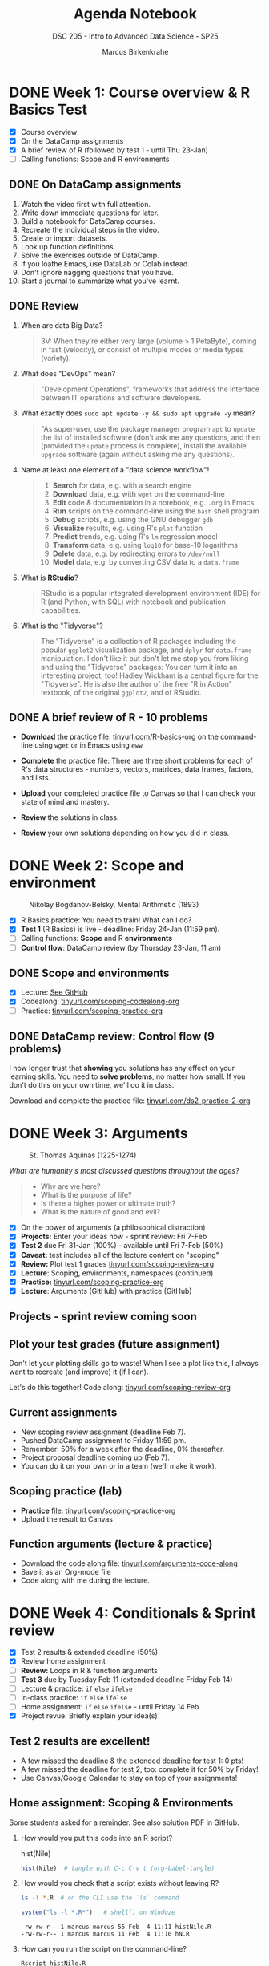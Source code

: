 #+title: Agenda Notebook
#+author: Marcus Birkenkrahe
#+subtitle: DSC 205 - Intro to Advanced Data Science - SP25
#+SEQ_TODO: TODO NEXT IN_PROGRESS | DONE CANCELLED
#+startup: overview hideblocks indent entitiespretty
#+property: :header-args:C:      :main yes :includes <stdio.h> :results output :exports both
#+property: :header-args:python: :session *Python* :python python3 :results output :exports both
#+property: :header-args:R  :session *R* :results output :exports both
#+property: :header-args:C++:    :main yes :includes <iostream> :results output :exports both
* DONE Week 1: Course overview & R Basics Test
#+attr_html: :width 400px
[[../img/cover.png]]

- [X] Course overview
- [X] On the DataCamp assignments
- [X] A brief review of R (followed by test 1 - until Thu 23-Jan)
- [ ] Calling functions: Scope and R environments

** DONE On DataCamp assignments

1. Watch the video first with full attention.
2. Write down immediate questions for later.
3. Build a notebook for DataCamp courses.
4. Recreate the individual steps in the video.
5. Create or import datasets.
6. Look up function definitions.
7. Solve the exercises outside of DataCamp.
8. If you loathe Emacs, use DataLab or Colab instead.
9. Don't ignore nagging questions that you have.
10. Start a journal to summarize what you've learnt.

** DONE Review

1. When are data Big Data?
   #+begin_quote
   3V: When they're either very large (volume > 1 PetaByte), coming in
   fast (velocity), or consist of multiple modes or media types
   (variety).
   #+end_quote

2. What does "DevOps" mean?
   #+begin_quote
   "Development Operations", frameworks that address the interface
   between IT operations and software developers.
   #+end_quote

3. What exactly does =sudo apt update -y && sudo apt upgrade -y= mean?
   #+begin_quote
   "As super-user, use the package manager program =apt= to =update= the
   list of installed software (don't ask me any questions, and then
   (provided the =update= process is complete), install the available
   =upgrade= software (again without asking me any questions).
   #+end_quote

4. Name at least one element of a "data science workflow"!
   #+begin_quote
   1) *Search* for data, e.g. with a search engine
   2) *Download* data, e.g. with =wget= on the command-line
   3) *Edit* code & documentation in a notebook, e.g. =.org= in Emacs
   4) *Run* scripts on the command-line using the =bash= shell program
   5) *Debug* scripts, e.g. using the GNU debugger =gdb=
   6) *Visualize* results, e.g. using R's =plot= function
   7) *Predict* trends, e.g. using R's =lm= regression model
   8) *Transform* data, e.g. using =log10= for base-10 logarithms
   9) *Delete* data, e.g. by redirecting errors to =/dev/null=
   10) *Model* data, e.g. by converting CSV data to a =data.frame=
   #+end_quote

5. What is *RStudio*?
   #+begin_quote
   RStudio is a popular integrated development environment (IDE) for R
   (and Python, with SQL) with notebook and publication capabilities.
   #+end_quote

6. What is the "Tidyverse"?
   #+begin_quote
   The "Tidyverse" is a collection of R packages including the popular
   =ggplot2= visualization package, and =dplyr= for =data.frame=
   manipulation. I don't like it but don't let me stop you from liking
   and using the "Tidyverse" packages: You can turn it into an
   interesting project, too! Hadley Wickham is a central figure for
   the "Tidyverse". He is also the author of the free "R in Action"
   textbook, of the original =ggplot2=, and of RStudio.
   #+end_quote

** DONE A brief review of R - 10 problems
#+attr_html: :width 400px:
[[../img/review.png]]

- *Download* the practice file: [[https://tinyurl.com/R-basics-org][tinyurl.com/R-basics-org]] on the
  command-line using =wget= or in Emacs using =eww=

- *Complete* the practice file: There are three short problems for each
  of R's data structures - numbers, vectors, matrices, data frames,
  factors, and lists.

- *Upload* your completed practice file to Canvas so that I can check
  your state of mind and mastery.

- *Review* the solutions in class.

- *Review* your own solutions depending on how you did in class.

* DONE Week 2: Scope and environment
#+attr_html: :width 400px:
#+caption: Nikolay Bogdanov-Belsky, Mental Arithmetic (1893)
[[../img/bogdanovbelskymentalarithmetic.jpg]]

- [X] R Basics practice: You need to train! What can I do?
- [X] *Test 1* (R Basics) is live - deadline: Friday 24-Jan (11:59 pm).
- [ ] Calling functions: *Scope* and R *environments*
- [ ] *Control flow*: DataCamp review (by Thursday 23-Jan, 11 am)

** DONE Scope and environments

- [X] Lecture: [[https://github.com/birkenkrahe/ds2-25/blob/main/org/2_scoping.org][See GitHub]]
- [X] Codealong: [[https://tinyurl.com/scoping-codealong-org][tinyurl.com/scoping-codealong-org]]
- [ ] Practice: [[https://tinyurl.com/scoping-practice-org][tinyurl.com/scoping-practice-org]]

** DONE DataCamp review: Control flow (9 problems)

I now longer trust that *showing* you solutions has any effect on your
learning skills. You need to *solve problems*, no matter how small. If
you don't do this on your own time, we'll do it in class.

Download and complete the practice file:
[[https://tinyurl.com/ds2-practice-2-org][tinyurl.com/ds2-practice-2-org]]

* DONE Week 3: Arguments
#+attr_html: :width 600px:
#+caption: St. Thomas Aquinas (1225-1274)
[[../img/aquinas.jpg]]

/What are humanity's most discussed questions throughout the ages?/
#+begin_quote
- Why are we here?
- What is the purpose of life?
- Is there a higher power or ultimate truth?
- What is the nature of good and evil?
#+end_quote

- [X] On the power of arguments (a philosophical distraction)
- [X] *Projects:* Enter your ideas now - sprint review: Fri 7-Feb
- [X] *Test 2* due Fri 31-Jan (100%) - available until Fri 7-Feb (50%)
- [X] *Caveat:* test includes all of the lecture content on "scoping"
- [X] *Review:* Plot test 1 grades [[https://tinyurl.com/scoping-review-org][tinyurl.com/scoping-review-org]]
- [X] *Lecture*: Scoping, environments, namespaces (continued)
- [X] *Practice:* [[https://tinyurl.com/scoping-practice-org][tinyurl.com/scoping-practice-org]]
- [X] *Lecture*: Arguments (GitHub) with practice (GitHub)

** Projects - sprint review coming soon
#+attr_html: :width 600px:
[[../img/projects.png]]

** Plot your test grades (future assignment)
#+attr_html: :width 400px:
[[../img/test_1_report.png]]

Don't let your plotting skills go to waste! When I see a plot like
this, I always want to recreate (and improve) it (if I can).

Let's do this together! Code along: [[https://tinyurl.com/scoping-review-org][tinyurl.com/scoping-review-org]]

** Current assignments

- New scoping review assignment (deadline Feb 7).
- Pushed DataCamp assignment to Friday 11:59 pm.
- Remember: 50% for a week after the deadline, 0% thereafter.
- Project proposal deadline coming up (Feb 7).
- You can do it on your own or in a team (we'll make it work).

** Scoping practice (lab)

- *Practice* file: [[https://tinyurl.com/scoping-practice-org][tinyurl.com/scoping-practice-org]]
- Upload the result to Canvas

** Function arguments (lecture & practice)

- Download the code along file: [[https://tinyurl.com/arguments-code-along][tinyurl.com/arguments-code-along]]
- Save it as an Org-mode file
- Code along with me during the lecture.

* DONE Week 4: Conditionals & Sprint review

- [X] Test 2 results & extended deadline (50%)
- [X] Review home assignment
- [ ] *Review:* Loops in R & function arguments
- [ ] *Test 3* due by Tuesday Feb 11 (extended deadline Friday Feb 14)
- [ ] Lecture & practice: =if= =else= =ifelse=
- [ ] In-class practice: =if= =else= =ifelse=
- [ ] Home assignment: =if= =else= =ifelse= - until Friday 14 Feb
- [X] Project revue: Briefly explain your idea(s)

** Test 2 results are excellent!
#+attr_html: :width 400px:
[[../img/test2_results.png]]

- A few missed the deadline & the extended deadline for test 1: 0 pts!
- A few missed the deadline for test 2, too: complete it for 50% by Friday!
- Use Canvas/Google Calendar to stay on top of your assignments!

** Home assignment: Scoping & Environments

Some students asked for a reminder. See also solution PDF in GitHub.

1. How would you put this code into an R script?
   #+begin_example R
   hist(Nile)
   #+end_example
   #+begin_src R :tangle histNile.R
     hist(Nile)  # tangle with C-c C-v t (org-babel-tangle)
   #+end_src

2. How would you check that a script exists without leaving R?
   #+begin_src bash :results output :exports both
     ls -l *.R  # on the CLI use the `ls` command
   #+end_src
   #+begin_src R :results output
     system("ls -l *.R*")   # shell() on Windoze
   #+end_src

   #+RESULTS:
   : -rw-rw-r-- 1 marcus marcus 55 Feb  4 11:11 histNile.R
   : -rw-rw-r-- 1 marcus marcus 11 Feb  4 11:10 hN.R

3. How can you run the script on the command-line?
   #+begin_src bash :results output :exports both
     Rscript histNile.R
   #+end_src
   #+begin_src R :results output
     system("Rscript histNile.R")
     system("ls -l *R*")
   #+end_src

   #+RESULTS:
   : -rw-rw-r-- 1 marcus marcus   55 Feb  4 11:11 histNile.R
   : -rw-rw-r-- 1 marcus marcus   11 Feb  4 11:10 hN.R
   : -rw-rw-r-- 1 marcus marcus 4609 Feb  4 11:15 Rplots.pdf

4. What is the output of the script?
   #+begin_src R :results output
     system("file R*") # Rscript produces R* files
     system("evince Rplots.pdf")  # evince is a Linux PDF viewer app
   #+end_src

   #+RESULTS:
   : Rplots.pdf: PDF document, version 1.4, 1 pages

   This is what we do when we use notebooks in class:
   #+begin_src R :file histNile.png :results output graphics file :exports both :comments both :tangle yes :noweb yes
     hist(Nile)
   #+end_src

   #+RESULTS:
   [[file:histNile.png]]

5. What is the other way to run R scripts on the command-line?
   #+begin_src R :results output
     system("R CMD BATCH histNile.R")
     system("ls -l *.R* R*")
     system("cat histNile.Rout")
   #+end_src

   #+RESULTS:
   #+begin_example
   -rw-rw-r-- 1 marcus marcus   55 Feb  4 11:11 histNile.R
   -rw-rw-r-- 1 marcus marcus  811 Feb  4 11:19 histNile.Rout
   -rw-rw-r-- 1 marcus marcus   11 Feb  4 11:10 hN.R
   -rw-rw-r-- 1 marcus marcus 4609 Feb  4 11:19 Rplots.pdf

   R version 4.1.2 (2021-11-01) -- "Bird Hippie"
   Copyright (C) 2021 The R Foundation for Statistical Computing
   Platform: x86_64-pc-linux-gnu (64-bit)

   R is free software and comes with ABSOLUTELY NO WARRANTY.
   You are welcome to redistribute it under certain conditions.
   Type 'license()' or 'licence()' for distribution details.

     Natural language support but running in an English locale

   R is a collaborative project with many contributors.
   Type 'contributors()' for more information and
   'citation()' on how to cite R or R packages in publications.

   Type 'demo()' for some demos, 'help()' for on-line help, or
   'help.start()' for an HTML browser interface to help.
   Type 'q()' to quit R.

   > hist(Nile)  # tangle with C-c C-v t (org-babel-tangle)
   >
   > proc.time()
      user  system elapsed
     0.108   0.017   0.116
   #+end_example

** Review & Practice: Arguments / Loops

1) Is ~matrix~ elliptic?
   #+begin_src R :results output
     args(matrix) # not elliptic - no ellipsis arguments f(par1, par2,...)
   #+end_src

   #+RESULTS:
   : function (data = NA, nrow = 1, ncol = 1, byrow = FALSE, dimnames = NULL)
   : NULL

2) Use positional matching with ~seq~ to create a sequence of values
   between -4 and 4 that progresses in steps of 0.2.
   #+begin_src R :results output
     seq(-4,4,0.2)
     args(seq)
   #+end_src

   #+RESULTS:
   :  [1] -4.0 -3.8 -3.6 -3.4 -3.2 -3.0 -2.8 -2.6 -2.4 -2.2 -2.0 -1.8 -1.6 -1.4 -1.2
   : [16] -1.0 -0.8 -0.6 -0.4 -0.2  0.0  0.2  0.4  0.6  0.8  1.0  1.2  1.4  1.6  1.8
   : [31]  2.0  2.2  2.4  2.6  2.8  3.0  3.2  3.4  3.6  3.8  4.0
   : function (...)
   : NULL

3) Identify, which style of argument matching is being used:
   exact, partial, positional, or mixed. If mixed, which arguments are
   specified?

   1. ~array~
      #+begin_src R :results output
        array(8:1,dim=c(2,2,2)) # mixed, `data` is positional
      #+end_src

      #+RESULTS:
      #+begin_example
      , , 1

           [,1] [,2]
      [1,]    8    6
      [2,]    7    5

      , , 2

           [,1] [,2]
      [1,]    4    2
      [2,]    3    1

      #+end_example

   2. ~rep~
      #+begin_src R :results output
        rep(1:2,3) # positional
      #+end_src

      #+RESULTS:
      : [1] 1 2 1 2 1 2

   3. ~seq~
      #+begin_src R :results output
        seq(from=10,to=8,length=5) # exact
      #+end_src

   4. ~sort~
      #+begin_src R :results output
        sort(decreasing=T,x=c(2,1,1,2,0.3,3,1.3)) # exact
      #+end_src

   5. ~which~ (1)
      #+begin_src R :results output
        matrix(c(T,F,T,T),2,2)
        which(matrix(c(T,F,T,T),2,2)) # positional
      #+end_src

      #+RESULTS:
      :       [,1] [,2]
      : [1,]  TRUE TRUE
      : [2,] FALSE TRUE
      : [1] 1 3 4

   6. ~which~ (2)
      #+begin_src R :results output
        which(matrix(c(T,F,T,T),2,2),a=T) # mixed
        args(which)
      #+end_src

      #+RESULTS:
      :      row col
      : [1,]   1   1
      : [2,]   1   2
      : [3,]   2   2
      : function (x, arr.ind = FALSE, useNames = TRUE)
      : NULL

4) What is the key difference between a =for= loop and a =while= loop?
   #+begin_quote
   A =for= loop iterates over a predefined sequence, such as a vector
   or list, and executes the loop body once for each element.

   A =while= loop, on the other hand, continues executing as long as a
   specified condition remains =TRUE=, making it useful for situations
   where the number of iterations is not known in advance.
   #+end_quote

5) What are the advantages and disadvantages of using a =for= loop
   instead of a =while= loop in R?

   #+begin_quote
   *Advantages:*
   - A =for= loop is generally more readable and requires fewer lines of
     code when iterating over a known sequence.
   - It reduces the risk of infinite loops since the iteration count
     is predetermined.
   - It is easier to debug because the loop boundaries are explicitly
     defined.

   *Disadvantages:*
   - A =for= loop is less flexible when the number of iterations is not
     known in advance.
   - If the sequence length changes dynamically within the loop, a =for=
     loop may not behave as expected.
   - It can be less efficient when iterating over large datasets
     compared to vectorized solutions.
   #+end_quote

6) Write a =for= and a =while= loop that prints the numbers 1 to 5.
   #+begin_src R :session *R* :results output :exports both
     for (i in 1:5)
       print(i)

     i <- 1
     while(i<=5) {
       print(i)
       i <- i + 1
     }
   #+end_src

   #+RESULTS:
   #+begin_example
   [1] 1
   [1] 2
   [1] 3
   [1] 4
   [1] 5
   [1] 1
   [1] 2
   [1] 3
   [1] 4
   [1] 5
   #+end_example

7) Modify the loops to print the numbers as part of a vector like so:
   #+begin_example
     [1] 1 2 3 4 5
   #+end_example

   #+begin_src R :session *R* :results output :exports both
     foo <- c() # alternative: vector()
     foo
     for (i in 1:5)
       foo[i] <- i
     foo

     bar <- c()
     i <- 1
     while(i<=5) {
       bar[i] <- i
       i <- i + 1
     }
     bar
   #+end_src

   #+RESULTS:
   : NULL
   : [1] 1 2 3 4 5
   : [1] 1 2 3 4 5

   #+begin_src R :session *R* :results output :exports both
     foo <- c()
     for (i in 1:5) {
       foo[i] <- i
     }
     foo

     bar <- c()
     i <- 1
     while(i<=5) {
       bar[i] <- i
       i <- i + 1
     }
     bar
   #+end_src

8) Write a =for= loop that prints each element of a vector, where the
   vector’s length is unknown in advance. Example vector:
   =c("Joe","Jim","Jane","Jack","Jill")=

   #+BEGIN_SRC R :results output
     values <- c("Joe","Jim","Jane","Jack","Jill")  # could be any length

     for (i in 1:length(values)) {
       print(values[i])
     }
   #+END_SRC

   #+RESULTS:
   : [1] "Joe"
   : [1] "Jim"
   : [1] "Jane"
   : [1] "Jack"
   : [1] "Jill"

9) Write a =while= loop that processes a Boolean vector, stopping as
   soon as it encounters the first =FALSE= value, when the length of the
   vector is not known. Example vector: c(TRUE, TRUE, TRUE, FALSE,
   TRUE, TRUE)

   #+begin_src R :results output
     flags <- c(TRUE, TRUE, TRUE, FALSE, TRUE, TRUE)
     i <- 1 # initialize index for loop

     while(i <= length(flags) && flags[i]) { # FALSE when both conditions are FALSE
       print(flags[i])
       i <- i + 1
     }
   #+end_src

   #+RESULTS:
   : [1] TRUE
   : [1] TRUE
   : [1] TRUE

   #+BEGIN_SRC R :results output
     flags <- c(TRUE, TRUE, TRUE, FALSE, TRUE, TRUE)  # Boolean vector
     i <- 1  # Initialize index

     while (i <= length(flags) && flags[i]) { # TRUE if both are TRUE
       print(paste("Processing element", i))
       i <- i + 1  # Increment index
     }
   #+END_SRC

10) Consider the following R code, explain step by step what this loop
    does, and determine the output.
    #+BEGIN_SRC R :results output
      vec <- c(5, 2, 9, 0, 3, 8, 7)
      i <- 1

      while (i <= length(vec)) {
        if (vec[i] == 0) {
          print("Zero encountered! Stopping loop.")
          break
        } else if (vec[i] %% 2 == 0) {
          i <- i + 1
          next
        }
        print(vec[i])
        i <- i + 1
      }
    #+END_SRC

    #+RESULTS:
    : [1] 5
    : [1] 9
    : [1] "Zero encountered! Stopping loop."

    #+begin_quote
    *Step-by-step execution:*
    - The loop starts with =i = 1= and checks if =vec[i] == 0=.
    - If =vec[i]= is =0=, it prints ="Zero encountered! Stopping loop."= and
      exits (=break=).
    - If =vec[i]= is even, the =next= statement skips printing and moves to the next iteration.
    - Otherwise, it prints =vec[i]= and increments =i=.

    *Tracing the execution:*
    - =vec[1] = 5= → odd, so =print(5)=, increment =i= to 2.
    - =vec[2] = 2= → even, so =next= skips printing, increment =i= to 3.
    - =vec[3] = 9= → odd, so =print(9)=, increment =i= to 4.
    - =vec[4] = 0= → =break= triggers, prints ="Zero encountered! Stopping
      loop."= and exits.
    #+end_quote

* DONE Week 5: Nested If & Switch & function review
#+attr_html: :width 600px:
#+caption: Francisco de Goya, Still Life with Golden Bream (1808)
[[../img/goya.jpg]]

- [X] *Test 3* available only until tonight (max. 100%)
- [ ] *Practice* (with upload): =if=-=else=-=ifelse=
- [ ] *Programming assignment*: Conditional statements
- [ ] *DataCamp review*: Functions (next test)
- [ ] *Lecture & Practice*: =switch= function

** Project proposal submissions

- Everybody submitted on time (never happened before)
- You should add your project to the Canvas pages
- You should put your submission into GDrive
- You should submit the URL to Canvas (1 per team)
- I will view/grade the submissions later this week
- The next sprint review is a *"Literature review"*
- *What does this mean?* (Details in Canvas later)
  1) *Understand* HOW you could continue your project.
  2) *Review* other people's stuff (scholarly papers preferred).
  3) *Deliver* either a =notebooklm= or a literature review

** DataCamp Review - Functions

1. What does the =na.rm= argument in =mean(x, na.rm = FALSE)= do?
   #+BEGIN_QUOTE
   It determines whether missing (=NA=) values should be removed before
   computation. When =FALSE=, =NA= values cause the result to be =NA=.
   #+END_QUOTE

2. Can you construct an example showing this?
   #+begin_src R :results output
     mean(c(1,2,3,NA))   # `na.rm = FALSE` is the default
     mean(c(1,2,3,NA),na.rm=TRUE)
   #+end_src

   #+RESULTS:
   : [1] NA
   : [1] 2

3. What is wrong with this code, and how would you fix it?
   #+begin_src R :results output :exports both
     function(x) {
       3 * x
     }
     ls()
   #+end_src

   #+RESULTS:
   : function (x)
   : {
   :     3 * x
   : }
   : character(0)

   #+begin_quote
   There is nothing wrong with the code as such but the function is
   not stored in an object (check with =ls()=) and cannot be used.
   #+end_quote
   #+begin_src R :session *R* :results output :exports both
     triple <- function(x) {
       3 * x
     }
     ls()
   #+end_src

   #+RESULTS:
   : [1] "triple"

4. Which of these function calls will work on this function?
   #+begin_src R :session *R* :results output :exports both
     triple(3)
     triple(y=3)
     triple(x=3)
     triple()
   #+end_src

   #+RESULTS:
   : [1] 9
   : Error in triple(y = 3) : unused argument (y = 3)
   : [1] 9
   : Error in triple() : argument "x" is missing, with no default

   #+begin_src R :session *R* :results output :exports both
     triple
     args(triple)
   #+end_src

   #+RESULTS:
   : function(x) {
   :   3 * x
   : }
   : <bytecode: 0x564099882540>
   : function (x)
   : NULL

5. What does the "black box principle" mean in the context of functions?
   #+BEGIN_QUOTE
   It means that functions take inputs, process them internally, and
   return outputs without the user needing to understand the internal
   workings. However, you can, and should, still try to analyze them!
   #+END_QUOTE

6. What happens when =ls= is called without an argument? What happens
   when =mean= is called without an argument?
   #+begin_src R :session *R* :results output :exports both
     ls()  # returns objects in the current environment
     mean()  # computes arithmetic average
     args(mean)  # shows that `x` (or 1st arg) is needed
   #+end_src

   #+RESULTS:
   : [1] "triple"
   : Error in mean.default() : argument "x" is missing, with no default
   : function (x, ...)
   : NULL

   #+begin_src R :session *R* :results output :exports both
     ls
   #+end_src

   #+RESULTS:
   #+begin_example
   function (name, pos = -1L, envir = as.environment(pos), all.names = FALSE,
       pattern, sorted = TRUE)
   {
       if (!missing(name)) {
           pos <- tryCatch(name, error = function(e) e)
           if (inherits(pos, "error")) {
               name <- substitute(name)
               if (!is.character(name))
                   name <- deparse(name)
               warning(gettextf("%s converted to character string",
                   sQuote(name)), domain = NA)
               pos <- name
           }
       }
       all.names <- .Internal(ls(envir, all.names, sorted))
       if (!missing(pattern)) {
           if ((ll <- length(grep("[", pattern, fixed = TRUE))) &&
               ll != length(grep("]", pattern, fixed = TRUE))) {
               if (pattern == "[") {
                   pattern <- "\\["
                   warning("replaced regular expression pattern '[' by  '\\\\['")
               }
               else if (length(grep("[^\\\\]\\[<-", pattern))) {
                   pattern <- sub("\\[<-", "\\\\\\[<-", pattern)
                   warning("replaced '[<-' by '\\\\[<-' in regular expression pattern")
               }
           }
           grep(pattern, all.names, value = TRUE)
       }
       else all.names
   }
   <bytecode: 0x564097f07818>
   <environment: namespace:base>
   #+end_example

   #+begin_quote
   - =ls= is a utility function that retrieves object names from an
     environment. If there is no name, it returns an empty =character=
     vector.
   - =mean= is a mathematical function expecting =numeric= input
   #+end_quote

   #+begin_src R :results output
     environment(ls)
   #+end_src

   #+RESULTS:
   : <environment: namespace:base>

7. What is the difference between =return(y)= and simply writing =y= at
   the end of an R function?
   #+BEGIN_QUOTE
   Both return the value, but using =return(y)= explicitly specifies the
   return value.
   #+END_QUOTE

8. What will happen if you call =math_magic(4)= when
   #+begin_example
     math_magic <- function(a, b) { a * b + a / b }
   #+end_example
   #+BEGIN_QUOTE
   It will result in an error because argument =b= is missing and has no
   default.
   #+END_QUOTE

9. How can you define an optional argument in an R function?
   #+BEGIN_QUOTE
   By assigning a default value: =math_magic <- function(a, b = 1)=.
   #+END_QUOTE

10. What is the difference between =library("ggvis")= and =require("ggvis")=?
    #+BEGIN_QUOTE
    =library("ggvis")= throws an error if the package is not installed,
    while =require("ggvis")= returns =FALSE= instead of an error.
    #+END_QUOTE

** Home assignment (by Monday 17 Feb) - Canvas

- The final code is short (<10 lines) but packs a punch
- You need functions =which=, =diag=, =matrix=, =substr=, and =if=, =else=
- You need to plan your approach using pseudocode
- Your submission should be a *literate program* (like your project)
- What does that mean?
  1) The submitted file is created for humans to read it (and not just
     for machines to run it).
  2) Some *documentation* that clarifies the approach (list of steps),
     the logic (like pseudocode).
  3) *Code* should be in blocks, (minimally) commented, indented (readable).
  4) *Output:* Not arbitrary but as requested ("test suite" must pass).
  5) *Meta data*: file header, purpose, author, pledge

** In-class assignment conditional statements (Canvas upload)

- Download the raw exercise file from [[https://tinyurl.com/R-ifelse-practice][tinyurl.com/R-ifelse-practice]]

- Save and complete it, and upload your solution to Canvas:
  =Classroom Assignments > Conditionals practice.=

** Review =ifelse=

1. What is the reason to use =ifelse= and what does it do?
   #+begin_quote
   From =help(ifelse)=: =ifelse(test, yes, no)=

   =ifelse= returns a value with the same shape as =test= which is filled
   with elements selected from either =yes= or =no= depending on whether
   the element of =test= is ~TRUE~ or ~FALSE~.
   #+end_quote

2. What does this code produce?
   #+begin_src R :session *R* :results output :exports both
     mat <- diag(2)
     ifelse(test=mat > 0,
            yes="High",
            no="Low")
   #+end_src

   #+RESULTS:
   :      [,1]   [,2]
   : [1,] "High" "Low"
   : [2,] "Low"  "High"

   #+begin_quote
   - The shape of =mat= is a 2 x 2 matrix. =ifelse= returns such a matrix.
   - The ~1~ values (=yes=) are filled with ~"High"~.
   - The ~0~ values (=no=) are filled with ~"Low"~.
   #+end_quote

3. Let =foo <- c(192,168,1,1)= and =bar <- c(192,168,1,2)=. I want to
   compare the two vectors to check if the first two elements are the
   same. Will the following code do that or not?

   #+begin_src R :session *R* :results output :exports both
     foo <- c(192,168,1,1)
     bar <- c(192,168,1,2)

     ifelse(
       test = (foo[1:2]==bar[1:2]),
       yes  = cat("Same subnet\n"),
       no   = cat("Not same subnet\n"))
   #+end_src

   #+RESULTS:
   : Same subnet
   : Error in ans[ypos] <- rep(yes, length.out = len)[ypos] :
   :   replacement has length zero
   : In addition: Warning message:
   : In rep(yes, length.out = len) : 'x' is NULL so the result will be NULL

   #+begin_src R :session *R* :results output :exports both
     foo <- c(192,168,1,1) # IP = 192.168.1.1
     bar <- c(192,168,1,2) # IP = 192.168.1.2

     if (all(foo[1:2] == bar[1:2])) {
       cat("Same subnet\n")
     } else {
       cat("Not same subnet\n")
     }
   #+end_src

   #+RESULTS:
   : Same subnet

4. Make the =ifelse= statement explicit (by converting it to code with
   =for= and =if= and =else=?
   #+begin_src R :results output
     foo <- c(192,168,1,1)
     bar <- c(192,168,1,2)

     ifelse(foo==bar,  # check if the two vectors are identical
            yes=TRUE,  # returns TRUE as a vector element
            no=FALSE)  # returns FALSE as a vector element
   #+end_src

   #+RESULTS:
   : [1]  TRUE  TRUE  TRUE FALSE

   Solution:
   #+name: comparison
   #+begin_src R :session *R* :results output :exports both
     for (i in 1:length(foo)) {
       if(foo[i]==bar[i]) {
         print(TRUE)
       } else {
         print(FALSE)
       }
     }
   #+end_src

   #+RESULTS: comparison
   : [1] TRUE
   : [1] TRUE
   : [1] TRUE
   : [1] FALSE

5. Turn the last program into a function =ip= that is called on =foo= and
   =bar= and returns the Boolean values.
   #+begin_src R :tangle ip.R :session *R* :results output :exports both :noweb yes
     ## function definition
     ip <- function(foo,bar) {
       <<comparison>>      # this is noweb (insert `comparison` block
     }
     ## function call
     ip(foo,bar)
   #+end_src

   #+RESULTS:
   : [1] TRUE
   : [1] TRUE
   : [1] TRUE
   : [1] FALSE

* DONE Week 6: Practice nested if, switch & Loops

- [X] *Test 4* is live - max 100% (50%) until Feb 21 (28).
- [X] *Practice:* ~switch~ and nested ~if~ review practice
- [X] *Lecture / Codealong / Practice review:* ~for~ loops

* DONE Week 7: Even more loops - ~for~ a[nd] ~while~
#+attr_html: :width 400px :float nil:
[[../img/picasso.jpg]]

- [X] *Tests & Assignments*: Removing 1 point per late day. Easier for
  me, kinder to you. All close one week after the deadline though.

- [X] *Unprecedented:* This course has 100% on time DataCamp completion!
  Therefore, I'll assign the next course *as a whole* by April 1.

- [X] *Review* ~for~ loop.

- [X] *Bonus* programming assignment in Canvas.

- [X] *Finish* lecture: nested ~for~ loops.

- [X] *Test 5* coming up later this week (available only until March 11)

- [X] *Download* and *complete* review exercises & upload solution:
  [[https://tinyurl.com/for-loop-practice][tinyurl.com/for-loop-practice]] - we will review results in class.

- [ ] *DataCamp* assignment ("Utilities") *deadline moved* to Monday.

** =for= loop review (aka test preview) questions

1. What is the primary difference between a ~for~ loop and a ~while~
   loop in R (actually all ALGOL-like languages, C, Java, Python...)?

   #+begin_quote
   A ~for~ loop iterates over a predefined sequence (e.g., a vector),
   whereas a ~while~ loop continues executing as long as a specified
   condition remains =TRUE=.
   #+end_quote

2. Given the following ~for~ loop, what will be the output?

   #+begin_src R :results output
     for (i in c(2, 4, 6)) { # looping over vectorx
       print(i^2)
     }
   #+end_src

   #+RESULTS:
   : [1] 4
   : [1] 16
   : [1] 36

3. How does the ~apply~ function differ from traditional loops in R?

   #+begin_quote
   The ~apply~ function applies a function to elements of an array,
   (matrix, or dataframe) without explicitly writing a loop, making
   code more concise and often improving performance.
   #+end_quote

4. How would you compute the average of =c(1:10,NA)= using ~apply~?

   #+begin_src R :results output
     sapply(X=list(c(1:10,NA)),
            FUN=mean,
            na.rm=TRUE)
   #+end_src

   #+RESULTS:
   : [1] 5.5

   #+begin_src R :results output
     lapply(X=list(c(1:10,NA)),
            FUN=mean,
            na.rm=TRUE) |> unlist()
   #+end_src

   #+RESULTS:
   : [1] 5.5

5. What is the difference between looping over a vector’s values
   versus looping over its indices?

   #+begin_quote
   Both approaches produce the same output, but looping over indices
   provides greater flexibility, such as modifying vector elements
   inside the loop.
   #+end_quote

6. Loop over a) values, b) indices of =myvec <- c(0.4, 1.1, 0.34, 0.55)=
   and print the vector values.

   #+begin_src R :results output
     myvec <- c(0.4, 1.1, 0.34, 0.55)

                                             # Looping over values directly
     for (i in myvec) {
       print(i)
     }

                                             # Looping over indices
     for (i in 1:length(myvec)) {
       print(myvec[i])
     }
   #+end_src

   #+RESULTS:
   : [1] 0.4
   : [1] 1.1
   : [1] 0.34
   : [1] 0.55
   : [1] 0.4
   : [1] 1.1
   : [1] 0.34
   : [1] 0.55

7. How can you print the previous results as a vector like this:
   #+begin_example
   [1] 0.8 2.2 0.68 1.1
   #+end_example

   #+begin_src R :results output
     myvec <- c(0.4, 1.1, 0.34, 0.55)
     result <- NA  # initialize a generalized data structure

     ## Looping over indices
     for (i in 1:length(myvec)) {
       result[i] <- myvec[i]       # cast result as a vector
     }
     result
   #+end_src

   #+RESULTS:

   Pythonistas: This the same issue as printing a list vs. printing a
   list "comprehension".

8. Why does ~class(element)~ not work correctly when determining the
   data type of matrix elements in a list?

   #+begin_quote
   The ~class(element)~ function returns the type of the entire object
   rather than the data type of its contents. To retrieve the data
   type of matrix elements, use ~class(as.vector(element))~ instead.
   #+end_quote

   #+begin_src R :results output
     mylist <- list("hello",
                    matrix(1:4,nrow=2))
     ## loop over the values of myvec
     for (i in mylist) {
       print(class(i))   # which objects does mylist contain?
     }
   #+end_src

   #+RESULTS:
   : [1] "character"
   : [1] "matrix" "array"

   Can you show this?
   #+begin_src R :results output
     mylist <- list("hello", matrix(1:4,nrow=2))
     ## loop over the values of mylist
     for (i in mylist) {
       print(paste("Object class:",class(i)))
     }
     ## loop over the values of mylist again
     for (i in mylist) {
       print(paste("Object class:",class(as.vector(i))))
     }
   #+end_src

   #+RESULTS:
   : [1] "Object class: character"
   : [1] "Object class: matrix" "Object class: array"
   : [1] "Object class: character"
   : [1] "Object class: integer"

9. What will be the output of the following ~for~ loop?

   #+begin_src R :results output
     for (i in 1:3) {
       cat("Iteration:", i,"\n")  # cat is different from print!
     }
   #+end_src

   #+RESULTS:
   : Iteration: 1
   : Iteration: 2
   : Iteration: 3

10. What about this ~for~ loop?

    #+begin_src R :results output
      for (i in 1:3) {
        print(paste("Iteration:", i)) # `paste` coerces to `character`
      }
    #+end_src

    #+RESULTS:
    : [1] "Iteration: 1"
    : [1] "Iteration: 2"
    : [1] "Iteration: 3"

11. How can you modify the following ~for~ loop to print both the index
    and value of each element in ~myvec~?

    #+begin_src R :results output
      myvec <- c("A", "B", "C")

      ## loop over the values of myvec
      for (i in myvec) {
        print(i)
      }
    #+end_src

    *Solution:*
    #+begin_src R :results output
      myvec <- c("A", "B", "C")

                                              # Use indexing to print both the index and value
      for (i in 1:length(myvec)) {   # index looping
        cat("Index:", i, "Value:", myvec[i], "\n")
      }
    #+end_src

12. What happens when ~length(myvec)~ is used in a ~for~ loop but ~myvec~ is
    an empty vector?

    #+begin_src R :results output
      myvec <- c()
      for (i in 1:length(myvec)) {
        print(i)
      }
    #+end_src

    #+RESULTS:
    : [1] 1
    : [1] 0

    #+begin_quote
    =1:length(myvec)= is =1:0=, leading to two iterations.
    #+end_quote

13. How can you avoid looping over an empty vector?
    #+begin_quote
    Check if the vector is empty before looping:
    #+end_quote
    #+begin_src R :results output
      myvec <- c()
      if (length(myvec) > 0) {
        for (i in 1:length(myvec)) {
          print(i)
        }
      } else {
        cat("Vector is empty.\n")
      }
    #+end_src

    #+RESULTS:
    : Vector is empty.

** Project review - Issues and Tips

1) What is the central purpose of a project proposal?

   - Create an outline and think through your project
   - Describe your project to someone who has no clue
   - Check if you're on the right track before you bomb

   #+begin_quote
   To get buy-in from the project sponsor (that's me). Prove to him
   that this is something worth spending some time on. Sell a product:
   You + your work, to solve a problem within the framework of the
   project.
   #+end_quote

2) What's the purpose of a sprint review?

   - Evaluate results, identify good, bad, ugly
   - Split the total project time up into sprints
   - Show off your prototype (what you have so far)

   #+begin_quote
   To present your progress (or lack thereof) to the project owner or
   sponsor, and to the other projects, to highlight issues, enter in a
   conversation with the project owner, and to identify the steps for
   the next sprint. This last step was not asked (I should have -
   let's do it now).
   #+end_quote

3) How much time should you put into the project per week?
   #+begin_quote
   The syllabus does not mention the project separately (too hard to
   do the accounting), but it says: You should spend no less than 25
   minutes per day on this course (outside of class), or no less than
   2.5 hours per week. I spend at least 1 hour per day per class (or >
   4 hours per day). If you have 5-6 classes, you should spend 3-4
   hours per day studying for them.

   Within that schedule, at least 1 hour (10 min per day) should go
   towards your project - in practice more like 1/2 day every 2
   weeks - for a total of no less than 24-32 hours (3-4 days).

   Many proposals look as if you spent too little time on the
   proposals. Reading and working through references alone takes time.
   #+end_quote

4) What is the specific purpose of the project in this course?
   #+begin_quote
   To study, play with, and explain technology - in particular data
   science packages of functions and datasets, in the context of
   applying them to real problems.

   Most of you only talk about the problem but not about the
   tools. You don't even cite them. You need to combine your
   tool-based and your topical research (and plan on doing that).

   This is quite a different approach from what you're used to in
   class, but it is quite close to what you'll be doing in the field.
   #+end_quote

5) What are inline references and what are they good for?
   #+begin_quote
   Inline references are abbreviated references that need to be
   written out fully in the reference section. They back up claims
   that made in the text that are non-trivial and not generally known
   to be true.

   Examples:
   - "Agents are not typically taught..."
   - "This approach is common..."
   - "It is pointless to try to..."
   - "Datasets are not publicly available..."

   If you don't need inline references, you make no non-trivial
   claims, which could mean that you're not specific enough or that
   you have not researched the background of your problem.
   #+end_quote

6) What is AMA citation and did you use a consistent style?
   #+begin_quote
   An AMA citation refers to the citation style outlined in the
   American Medical Association (AMA) Manual of Style, which is
   commonly used in medicine, healthcare, and biological sciences. The
   AMA citation style follows a numbered system where references are
   listed in the order they appear in the text.

   Examples:
   - [Journal Paper] Smith J, Doe A. Neural networks and phase
     transitions. J Comput Neurosci. 2023;45(2):123-135.
     doi:10.1001/jcn.2023.456
   - [Book] Bishop CM. Pattern Recognition and Machine
     Learning. Springer; 2006.
   - [Website] National Institutes of Health. Artificial intelligence
     in medicine. NIH. Published January 10, 2024. Accessed February
     25, 2025. https://www.nih.gov/ai-medicine
   - [Conf Paper] Johnson K, Lee R. Category theory in neural network
     phase transitions. In: Proceedings of the AI & Math Conference;
     2024; New York, NY. Springer; 2024:210-225.
   - Other things: blog, software, video, etc.

   Who used AMA? I noticed a lot of inconsistencies, and unncecessary
   URLs etc. Many more references than ever (!) but often in shambles.
   #+end_quote

7) How informal should a proposal be? How subjective in tone?
   #+begin_quote
   You need to balance personal, practical and professional tone in
   anything you write to anyone for school or business. How much
   depends totally on the audience and the problem.

   There is only one hard rule for project documentation (and for
   publication in general): Personal/subjective remarks need to have a
   place of their own, and they must not bleed into the
   professional/practical documentation. Otherwise you spoil your
   professional appearance, and you make it very hard for anyone
   except whom you were thinking of to understand what's going on.

   A technical document (e.g. for a TV) has NO personal text, while a
   entertaining novel (e.g. Pride and Prejudice) has NO professional
   text. A research paper should have a mixture of both types of text.
   #+end_quote

8) Do you need references? Which ones, and why?
   #+begin_quote
   The only situation where you don't need any references is when you
   are working on something that nobody has ever worked on so that
   your choice of topic and method are completely original.

   So you do need them. As many scientific ones (peer-reviewed) as
   possible. You must make an assessment of the validity of your
   sources, and you need to be able to answer for them.
   #+end_quote

9) Do you have to improve your proposal based on the feedback?
   #+begin_quote
   Yes, you should, and you should touch base with me if anything in
   the feedback is unclear. The feedback should be more formal than it
   is - basically I'm only checking if you fulfilled the requirements
   to the letter (e.g. completeness, consistent references etc.)
   and/or in spirit, if it's doable, and if you've done everything you
   could at this point.

   A formal feedback would require a formal list of weighted criteria
   (a rubric). This is what you'll be facing in business not
   academia. Academia is terribly weak this way and much less
   resilient - you can see this in the science funding drama that is
   currently unfolding around us: scientists often don't bother
   justifying their ends, especially if they feel justified by their
   means.

   I don't bother with a formal framework mainly because otherwise I
   would have to spend a lot more time on the projects (like a manager
   would whose main job is managing projects, pennies, and people). So
   this is your show and responsibility much more than it would be in
   the real world.

   Do you have to share your improved proposal with me, unasked?
   Absolutely, if you've got any doubts if you did it right, or if you
   just want to show off a good piece of work (that's never wrong -
   you may want a letter of reference from me one day). This shows
   both diligence and resilience.
   #+end_quote

10) Should you look at the proposals of others?
    #+begin_quote
    Absolutely. Cristian's proposals are the most polished ones. In
    DSC 305, Matthew's proposal has the most meat (data sets and code
    examples attached). Donna's proposal reflects the greatest range
    of ambitions. Gavin's and Isaac's proposals are pithy and to the
    point. Fowler's proposals are fairly personal.

    You should make up your own mind about these. They're all
    interesting, and they all have slight issues here and there.

    You might even give the authors tips based on your experience or
    your views.
    #+end_quote

11) Do you need an AI disclaimer?
    #+begin_quote
    It would be good! Matthew designed one that I asked the AI to
    rewrite and I think it worked quite well (Ariel also had something
    like this in his proposal):

    "In researching for this project, I may have been exposed to
    AI-generated content in search results and news feeds. However, I
    affirm that this work is my own and was completed with academic
    integrity, without relying on AI to circumvent my responsibilities
    as a student."

    If you don't have a disclaimer because you used AI directly, you
    needed to (and still need to) document as much as possible
    (including perhaps by sharing links to your conversation) why and
    how you used the AI.
    #+end_quote

** Summary of my experiences

1) What is NotebookLM? See [[https://notebooklm.google][notebooklm.google]].
   #+begin_quote
   - Personalized AI Research Assistant.
   - Multimodal sources can be fed into it.
   - Expert in the information that you've given it.
   - Provides citations based on your sources.
   - Provides engaging Deep Dive discussions between two hosts.
   - Does not use your personal data and sources for training.
   #+end_quote

2) The first experiment: Uploaded a proposal that I wrote quickly,
   with some broad resources that I had collected over the past weeks.

3) The chat summarized my goals and approaches for me and linked the
   output back to the text.

4) I uploaded some hefty sources (almost 1000 pages of material),
   papers, a book.

5) Consequently, the sources were used in the chat when I asked about
   the state of the art in my areas of interest.

6) At the bottom of the screen, the AI suggests questions, some of
   which are good.

7) I saved interesting answers as notes for later.

8) The notebook conversation never goes outside of the frame defined
   by your proposal and the sources (unlike ChatGPT).

9) Wrote a minimal proposal without references admitting my ignorance
   about the topics, and uploaded it.

10) Asked the AI what to do next: The AI will not go beyond what you
    told it = a minimal proposal is not sufficient to proceed with the
    research.

11) Without any additional sources, generated a "Deep Dive
    conversation" to see if it yields any insights or ideas (5.5 min).
    - Defines the terms (easier for AI because it's about AI) - What.
    - Identifies a motivation for the research - What.
    - Talks about the methods - How.
    - The goals/deliverables (in the context of the research).
    - Recap is accurate and uplifting.
    - Distracting question: Could this teach us something about how
      our own brains work - what if our creativity is a biological
      version of hallucinations (that's one theory). Is hallucinating
      AI on the cusp of becoming conscious? Looking into the mind of a
      machine to understand our own minds?

12) Went to the other (richer, sourced) notebook, defined a focus that
    interests me (understanding and modeling hallucinations) and
    generated a podcast (12.5 min) - a few good insights and
    questions leading to new papers and connections between ideas.

13) The podcast is useful: It reveals both depth and lack of depth. It
    inspires but this inspiration is very high level and useless
    unless you buckle down and do the work that the AI is hinting at.

** Today: Begin (or continue) your Literature Review

You can skip the first two steps if you don't have at least one
scientific paper yet. Instead, use the notebook to identify one.

1) Open/register/login to litmaps.com.

2) Create a litmap of a relevant scholarly article OR put your project
   topic in the search field to identify potentially relevant papers.

   #+attr_html: :width 400px
   [[../img/litmap.png]]

   This might help you find new stuff.
   #+attr_html: :width 600px
   [[../img/category.png]]

3) Open NotebookLM by Google and create a new notebook.

4) Upload your proposal in its present form. Before you go on, check
   in the =Chat= in NotebookLM the summary and the questions.

5) In the =Chat= ask a question that you actuall have related to your
   project.

6) Upload any other source that you already know.

7) In the =Chat=, questions relevant to the proposal are being
   asked. Start a conversation and use prompts to channel it into
   something useful to improve your proposal.

   The AI answers are linked to parts of your proposal document. If
   the proposal is very thin on the ground, or unclear, it'll show.

   #+attr_html: :width 400px
   [[../img/notebooklm.png]]

8) Upload my feedback and ask in the =Chat= for clarification or changes
   to the proposal. Ask for what the next steps could be.

9) Fix your proposal accordingly.

10) Upload an improved proposal.

11) Rinse and repeat the =Chat= exercise until you've got no more
    questions.

12) Create the (first) podcast.

* DONE Week 8: Utilities & ~while~ loops
#+attr_html: :width 400px :float nil:
#+caption: Piet Lastman, Jonah and the Whale (1621)
[[../img/jonah.jpg]]

- [X] Sample solutions
- [X] ~while~ loops - lecture & codealong & exercise
- [X] Test 5 on loops, project, utilities - deadline March 18
- [X] ~apply~ functions - lecture & codealong & exercise

- [X] 25% not bothering with non-DataCamp assignments.
- [X] There's a new assignment - =Titanic= with ~tapply~
- [X] I will post a couple of (simple) bonus assignments.

- [X] Fake papers & the literature review
- [X] DataCamp review: Utilities & apply
- [ ] Loops finisher: ~break,~ ~next,~ ~repeat~

** Sample solutions for programming assignments

I will grade these later in the week. You should then compare with the
online sample solutions.

- [[https://github.com/birkenkrahe/ds2-25/blob/main/org/conditional_statements.org][Conditional statements]] (see Canvas)
- [[https://github.com/birkenkrahe/ds2-25/blob/main/org/7_switch_exercise_solution.org][Nested conditionals and switch]] (see Canvas)

** ~while~ loops - lecture & codealong

- Download and complete: [[https://tinyurl.com/while-code-along][tinyurl.com/while-code-along]].
- Exercise: [[https://tinyurl.com/while-assignment][tinyurl.com/while-assignment]] (due March 13)

** ~apply~ functions - lecture & codealong

- Download and complete: [[https://tinyurl.com/apply-code-along][tinyurl.com/apply-code-along]].
- Exercise: [[https://tinyurl.com/apply-assignment][tinyurl.com/apply-assignment]] (due March 18)

** Literature Review: Fake Papers and the Sokal Hoax

- Post with specific hints on uncovering fake papers in the chat
  ([[https://blog.litmaps.com/p/have-you-cited-a-fake-paper-heres][Litmap]])

- Apart from the obvious (fake citations), it's hard for you to do.

- "Fake" does not just mean "made up": all research is made up to some
  extent - when evidence is collected, a methodology is used, which
  may be so flawed that the research findings are completely wrong.

- "Fake" may also mean "in bad faith" (cutting corners, or
  intellectually dishonest). This is an issue in the humanities.

- The first person to cover this phenomenon with great effect was Alan
  Sokal, a physics professor from NYU ([[https://physics.nyu.edu/sokal/weinberg.html][Weinberg, 1996]]) with
  "Transgressing the boundaries - Toward a transformative hermeneutics
  of quantum gravity" ([[https://physics.nyu.edu/sokal/transgress_v2/transgress_v2_singlefile.html][1995]]).

- [[https://www.theatlantic.com/ideas/archive/2018/10/new-sokal-hoax/572212/][In a more recent example (2018)]], three researchers faked 20 papers
  in fashionable disciplines ("gender studies", "queer studies", "fat
  studies"), of which only 30% were rejected.

- What do we learn from this?
  #+begin_quote
  1. Fake papers go beyond fabrication.
  2. Ideological alignment must not go over scientific validity.
  3. There is a tension between academic freedom and accountability.
  #+end_quote

- What can you do about it with regard to your research project?
  #+begin_quote
  1. Keep the topic - your research question - small and specific.
  2. Limit your sources to well validated sources (many citations,
     clear writing).
  3. Know your few sources well (research them!)
  4. Value primary data (that you take) above all else, and pay
     special attention to the origin of your secondary data.
  5. Consider alternate methodologies and have good reasons why you
     pick one way of doing things (not just "because I could").
  6. Don't be too sure, don't publish prematurely, and show your work
     to many (trustworthy) people for feedback.
  #+end_quote

** Review (test preview): DataCamp Intermediate R - Utilities

Fire up Emacs + Org-mode. There's some coding to do.

1. What does the =abs()= function do in R when applied to a vector like
   =v1 <- c(1.1, -7.1, 5.4, -2.7)=?
   #+BEGIN_QUOTE
   It returns the absolute values of the elements: =c(1.1, 7.1, 5.4,
   2.7)=.
   #+END_QUOTE
   #+begin_src R :session *R* :results output :exports both
     v1 <- c(1.1, -7.1, 5.4, -2.7)
     abs(v1)
   #+end_src

2. Write a function =is.pos= that checks if the argument is positive by
   printing 1 or 0 for every element that's positive (not positive),
   and check it with =v1= and =abs(v1)=. Use ~ifelse~.

   #+begin_src R :session *R* :results output :exports both
     is.pos <- function(x) {ifelse(test=(x>0), yes=1, no=0)}
     is.pos(abs(v1))
     is.pos(v1)
   #+end_src

3. Do the same thing as before but now use a ~for~ loop over the
   argument for a function =is.pos_for=.

   #+begin_src R :session *R* :results output :exports both
     ## loop over vector indices
     is.pos_for <- function(x) {
       for (i in 1:length(x)) {
         if(x[i]>0) print(1)
         else print (0)}
     }
     is.pos_for(abs(v1))
     is.pos_for(v1)
     ## loop over vector elements
     is.pos_for2 <- function(x) {
       for (element in x) {
         if(element>0) print(1)
         else print (0)}
     }
     is.pos_for2(abs(v1))
     is.pos_for2(v1)
   #+end_src

   #+RESULTS:
   #+begin_example
   [1] 1
   [1] 1
   [1] 1
   [1] 1
   [1] 1
   [1] 0
   [1] 1
   [1] 0
   [1] 1
   [1] 1
   [1] 1
   [1] 1
   [1] 1
   [1] 0
   [1] 1
   [1] 0
   #+end_example

4. Do the same thing yet again, but now use an ~apply~ function.

   #+begin_src R :session *R* :results output :exports both
     sapply(X=v1,FUN=function(x) { if(x>0) 1 else 0 })

     ## using `print` inside the anonymous function prints x first.
   #+end_src

   #+RESULTS:
   : [1] 1 0 1 0

5. How does the =round()= function behave when rounding the vector
   =c(1.1, 7.1, 5.4, 2.7)=?
   #+BEGIN_QUOTE
   It rounds each element to the nearest integer: =c(1, 7, 5, 3)=.
   #+END_QUOTE

   #+begin_src R :session *R* :results output :exports both
     round(c(1.1, 7.1, 5.4, 2.7))
   #+end_src

6. What is the result of =mean(c(sum(c(1, 2, 3)), sum(c(0, 0, 6))))=?
   #+BEGIN_QUOTE
   The result is =6=.
   #+END_QUOTE
   #+begin_src R :session *R* :results output :exports both
     sum(c(1, 2, 3)) # 6
     sum(c(0, 0, 6)) # 6
     c(sum(c(1, 2, 3)), sum(c(0, 0, 6))) # c(6,6)
     mean(c(sum(c(1, 2, 3)), sum(c(0, 0, 6)))) # (6 + 6) / 2 = 12 / 2 = 6
   #+end_src

7. What does the =seq()= function produce when you run =seq(8, 2, by = -2)=?
   #+BEGIN_QUOTE
   It generates a sequence: =c(8, 6, 4, 2)= - stepping backwards.
   #+END_QUOTE
   #+begin_src R :session *R* :results output :exports both
     seq(from=8, to=2, by=-2)
   #+end_src

8. What is the output of =sort(rep(seq(8, 2, by = -2), times = 2))=?
   #+BEGIN_QUOTE
   It returns =c(2, 2, 4, 4, 6, 6, 8, 8)=.

   1) =seq(8, 2, by = -2)= gives =c(8, 6, 4, 2)=
   2) =rep(..., times = 2)= repeats it to =c(8, 6, 4, 2, 8, 6, 4, 2)=
   3) =sort()= orders it to  =c(2, 2, 4, 4, 6, 6, 8, 8)=.
   #+END_QUOTE

   #+begin_src R :session *R* :results output :exports both
     seq(8, 2, by = -2) # 8 6 4 2
     rep(seq(8, 2, by = -2), times = 2) # 8 6 4 2 8 6 4 2
     sort(rep(seq(8, 2, by = -2), times = 2)) # 2 2 4 4 6 6 8 8
   #+end_src

9. How does =rep(c(8, 6, 4, 2), each = 2)= differ from =rep(c(8, 6, 4,
   2), times = 2)=?
   #+BEGIN_QUOTE
   - =rep(..., each = 2)= repeats each element twice before moving on
   - =rep(..., times = 2)= repeats the entire vector twice
   #+END_QUOTE

   #+begin_src R :session *R* :results output :exports both
     rep(c(8, 6, 4, 2), each = 2)
     rep(c(8, 6, 4, 2), times = 2)
   #+end_src

10. What does the =str()= function reveal about the structure of
    #+begin_src R :session *R* :results none
      li <- list(log = TRUE,
                 ch = "hello",
                 int_vec = sort(rep(seq(8, 2, by = -2), times = 2)))
    #+end_src

    #+begin_src R :session *R* :results output :exports both
      str(li) # `log` is logical, `ch` is a string, `int_vec` is numeric
    #+end_src

11. What is the result of =unlist(li)= for the list defined in the last question?
    #+BEGIN_QUOTE
    It flattens the list into a character vector.
    #+END_QUOTE

    #+begin_src R :session *R* :results output :exports both
      unlist(li)
    #+end_src

12. How do you create a date object in R for May 14, 1971, and what does it return?

    #+begin_src R :session *R* :results output :exports both
      class("1971-05-14")
      my_date <- as.Date("1971-05-14")
      my_date
      class(my_date)
    #+end_src

13. What happens when you add =1= to a POSIXct object like =my_time <-
    as.POSIXct("1971-05-14 11:25:15")=? And what happens when you
    ~unclass~ the object?
    #+BEGIN_QUOTE
    It adds 1 second, resulting in ="1971-05-14 11:25:16 CET"=.
    #+END_QUOTE

    #+begin_src R :session *R* :results output :exports both
      my_time <-  as.POSIXct("1971-05-14 11:25:15")
      my_time + 1
      as.numeric(unclass(my_time)) # seconds since epoch
      ## days since epoch on 3-March 202
      as.numeric(unclass(as.POSIXct("2025-03-03 00:00:00"))/(365*24*3600))
    #+end_src

14. What does 'POSIXct' mean?
    #+begin_quote
    POSIXct stands for "Portable Operating System Interface, calendar
    time". It is a class used in R to represent dates and times,
    stored internally as the number of seconds since the "Unix epoch",
    January 1, 1970, 00:00:00 UTC [French: Temps Universel Coordoné].
    #+end_quote

15. What does =Sys.Date= do, and what does this code return?
    #+begin_src R :session *R* :results output :exports both
      Sys.Date()  # current system date
      as.integer(as.Date("2025-05-09") - Sys.Date())  # returns 303
    #+end_src

    #+begin_quote
    - =Sys.Date= is the current date fetched via C's time functions
    - Return value is the number of days left until end of term!
    - =Sys.time= returns the date and time
    #+end_quote

16. Does POSIXct require a lot of work from R?

    Let's C:
    #+begin_src C
      #include <sys/time.h>  // For gettimeofday()
      #include <time.h>      // For time_t and localtime()

      struct timeval tv;   // tv has epoch time in seconds & microseconds
      struct tm *timeinfo;

      // Get the current time with `gettimeofday()`
      if (gettimeofday(&tv, NULL) == -1) {
        perror("gettimeofday failed");
        return 1;
       }

      // Convert seconds since epoch to local time
      timeinfo = localtime(&tv.tv_sec);
      if (timeinfo == NULL) {
        perror("localtime failed");
        return 1;
       }

      // Buffer to hold formatted time string
      char buffer[26];
      strftime(buffer, sizeof(buffer), "%Y-%m-%d %H:%M:%S", timeinfo);

      // Print time with microseconds
      printf("Current time: %s.%06ld %s\n",
             buffer,
             tv.tv_usec,
             timeinfo->tm_zone);
    #+end_src

    Minimal (with way less control & less information):
    #+begin_src C
      #include <time.h>      // For time_t and ctime()
      // get address-of compound literal `time_t` initialized at epoch 0
      printf("%s\n",ctime(&(time_t){time(NULL)}));
    #+end_src

17. What does the following function do and what does it output?
    #+begin_src R :session *R* :results output :exports both
      wd <- function(date_str) {weekdays(as.Date(date_str))}
      date_str = "2025-03-03"
      wd(date_str)
    #+end_src

    #+begin_quote
    - =date_str= is a string formatted as a date ("YYYY-MM-DD")
    - =as.Date(data_str)= converts the string into a ~Date~ object.
    - ~weekdays~ extracts parts of a date from a ~Date~ object.
    #+end_quote

18. What does this code output?
    #+begin_src R :session *R* :results output :exports both
      animals <- c("cat", "dog", "caterpillar", "bird", "catfish")
      grep("cat", animals)
    #+end_src

    #+begin_quote
    =grep= extracts the pattern of its first argument from its second
    argument and returns the indices of its hits: =1 3 5=.
    #+end_quote

19. What does this code output?
    #+BEGIN_SRC R :results output
      words <- c("apple", "banana", "cat")
      sub("a", "X", words)
    #+END_SRC

    #+begin_quote
    ~sub~ replaces the first occurrence of ="a"= with ="X"= in each string
    of a ~character~ vector: ="Xpple"  "bXnana" "cXt"=.
    #+end_quote

20. What's the difference between ~grep~ and ~grepl~, ~sub~ and ~gsub~?
    #+BEGIN_QUOTE
    - ~grep~ vs. ~grepl~:
      - ~grep~: Returns the *indices* of elements in a vector that match a
        pattern (e.g., =grep("cat", c("cat", "dog"))= → =[1] 1=).
      - ~grepl~: Returns a *logical vector* indicating which elements
        match (e.g., =grepl("cat", c("cat", "dog"))= → =[1] TRUE FALSE=).

    - ~sub~ vs. ~gsub~:
      - ~sub~: Replaces the *first occurrence* of a pattern in each string
        (e.g., =sub("a", "X", "banana")= → ="bXnana"=).
      - ~gsub~: Replaces *all occurrences* of a pattern (e.g., =gsub("a",
        "X", "banana")= → ="bXnXnX"=).
    #+END_QUOTE

** When are ~rep~ and ~sort~ commutative?

- [[https://chat.google.com/room/AAAAIVNZUqA/7QrooQtzlc8/7QrooQtzlc8?cls=10][Link to the Google Chat message]]

- Chris Burris asked an interesting question about the association of
  ~sort~ and ~rep~ - here are some experiments. sort is mathematically
  idempotent (~sort(sort(x)) = sort(x)~, ~rep~ clearly is not but because
  ~sort~ has this property, you can do this: the sorted repetition is
  the same as a sorted repetition of the sorted vector.
  #+begin_src R :session *R* :results output :exports both
    seq(from=10,to=1,by=-2) -> toSort
    sort(toSort)
    sort(rep(toSort,2))
    rep(sort(toSort),2)
    sort(rep(sort(toSort),2))
  #+end_src

  #+RESULTS:
  : [1]  2  4  6  8 10
  :  [1]  2  2  4  4  6  6  8  8 10 10
  :  [1]  2  4  6  8 10  2  4  6  8 10
  :  [1]  2  2  4  4  6  6  8  8 10 10

~sort(rep(x)) = rep(sort(x))~ holds when ~rep~ uses a consistent
repetition that preserves the element frequencies, and the sorted form
of ~x~ matches the sorted form of ~x~ repeated. If ~rep~ arguments differ
like ~sort(rep(x,2))~ and ~rep(sort(x),3)~, lengths/counts mismatch
breaking equality. but for standard calls ~rep(x,n)~ vs ~rep(sort(x),n)~
they're equal post-sorting.

* DONE Week 9: ~break~ ~next~ ~repeat~ and ~function~ deep dive
#+attr_html: :width 400px :float nil:
#+caption: Monte Carlo Casino
[[../img/monte-carlo-casino.jpg]]

- [X] Any feedback on the Literature Review sprint review?

- [X] *Tests*: Former rule (50% after the deadline) reinstalled (because
  there aren't enough days left in the term for the other rule :-) But
  you can complete the tests now at any time for 50% of the points
  until May 2nd (term ends May 9th).

- [X] *Test 5* is live: 50 questions on loops, projects, utilities. Uses
  lectures and review sessions (available in GitHub) as
  usual. Deadline March 21 (2 weeks).

- [X] Loop control with ~break~, ~next~ and ~repeat~. Get:
  [[https://raw.githubusercontent.com/birkenkrahe/ds2-25/refs/heads/main/org/9_simulation_codealong.org][tinyurl.com/simulation-codealong]] and open it in Emacs as =simul.org=.

** Checkpoint GAI
#+attr_html: :width 400px :float nil:
[[../img/debug.png]]

- I'm enjoying re-developing my lectures and exercises with
  Grok 3. It's generally more code-friendly than ChatGPT.

- At the same time, every single code block in the current lecture was
  wrong. The AI got the simplest things wrong (same for ChatGPT).

- By testing every line of its code, improving and enlarging it, I
  learnt something myself. If only to make sure I know what I code.

- Though for professional applications, it's crap.

** Review: loop control with ~break~ and ~next~

1. You’re counting books on a shelf until you hit a "BROKEN"
   one. Loop over the vector =shelf=, stop at every ="BROKEN"= book and
   return the indices of these books. (Can you do it on one line?)

   #+begin_src R :session *R* :results output :exports both
     shelf <- c("Miller", "Moon", "BROKEN", "Nantucket", "BROKEN")  # Define shelf
     which(shelf=="BROKEN")
   #+end_src

   #+RESULTS:
   : [1] 3 5

   #+begin_quote
   You only need ~break~ if you actually want to break out of a loop.
   #+end_quote

2. You’re adding up scores like ~c(10, "skip", 15, 5)~ but need to
   ignore non-numeric entries. What’s a ~for~ loop with ~next~ in R to
   print only the numbers? (Can you do it on one line?)

   #+begin_src R :session *R* :results output :exports both
     scores <- c(10, "skip", 15, 5)
     for (item in scores) if (!is.na(suppressWarnings(as.numeric(item)))) print(as.numeric(item))
   #+end_src

   #+RESULTS:
   : [1] 10
   : [1] 15
   : [1] 5

   #+begin_quote
   You only need ~next~ if you actually want to skip loop events.
   #+end_quote

3. You’re flipping a coin until you get heads, tracking how many flips
   it takes. How could a ~repeat~ loop with ~break~ look in R to stop at
   the first "H"? (Can you do it in one line?)

   #+BEGIN_SRC R :results output :session *R*
     repeat {if((sample(c("H","T"),1)=="H"->H)) break}
     H
   #+END_SRC

   #+RESULTS:
   : [1] TRUE

4. You’re counting "win" streaks in a vector of "win" and "lose"
   results until two wins in a row. How might a ~for~ loop with ~break~
   and ~next~ reset at "lose" in R? Write the pseudocode! Then the code!

   Pseudocode:
   #+begin_example
   ## define results vector
   ## initialize streak
   ## for each result in results
      ## if result is "lose"
         ## set streak to zero
         ## next result
      ## increment streak
      ## if streak is two
         ## break loop
   ## print streak
   #+end_example

   Code:
   #+begin_src R :session *R* :results output :exports both
     results <- sample(c("win","lose"),5,TRUE) ## define results vector
     streak <- 0 ## initialize streak
     for (result in results) { ## for each result in results
       if (result == "lose") { ## if result is "lose"
         streak <- 0 ## set streak to zero
         next } ## next result
       streak <- streak + 1 ## increment streak
       if (streak == 2) ## if streak is two
         break} ## break loop
     ## print streak position
     paste("Streak:",streak)
     results
   #+end_src

   #+RESULTS:
   : [1] "Streak: 2"
   : [1] "win"  "lose" "win"  "win"  "lose"

5. What if you want to identify the position of the 2nd win (if any)?

   #+begin_src R :session *R* :results output :exports both
     results <- sample(c("win","lose"),5,TRUE) ## define results vector
     streak <- 0 ## initialize streak
     for (i in 1:length(results)) { ## for each result in results
       if (results[i] == "lose") { ## if result is "lose"
         streak <- 0 ## set streak to zero
         next } ## next result
       streak <- streak + 1 ## increment streak
       if (streak == 2) ## if streak is two
         break ## break loop
     }
     ## print streak position
     if (i < length(results)) {
       paste("Position of 2nd win:",i)
     } else {
       paste("No 2nd win.")
     }
     results
   #+end_src

   #+RESULTS:
   : [1] "Position of 2nd win: 2"
   : [1] "win"  "win"  "lose" "lose" "lose"

TO FIX: ="win"  "win"  "lose" "lose" "lose"= generates a bug!

* DONE Week 10: Real World Problems
#+attr_html: :width 400px :float nil:
#+caption: The Dukes of Burgundy and their ladies (15th century AD)
[[../img/tolerant.jpg]]

- [X] Test 5 is due this Friday March 21st
- [X] Titanic Survival Analysis with ~tapply~ due today March 18th
- [X] DataCamp course ("Writing functions") due April 1st
- [X] New home programming assignment (MC simulation)
- [X] Advisees: I will share degree plans & you upload to GDrive

** Review Questions for Monte Carlo Simulation

1. What is the main purpose of using the Monte Carlo method to
   estimate π?
   #+BEGIN_QUOTE
   To approximate π by simulating random points and using their
   distribution to estimate the ratio of areas.
   #+END_QUOTE

2. How does the Monte Carlo method use the relationship between two
   geometric shapes, such as a quarter-circle inscribed in a unit
   square, to estimate a mathematical constant?
   #+BEGIN_QUOTE
   The method compares the proportion of random points falling within
   the quarter-circle to the total area of the unit square, which
   reflects the constant’s value based on the area formula
   #+END_QUOTE

3. Why is it important for the random points in the Monte Carlo method
   to be uniformly distributed?
   #+BEGIN_QUOTE
   Uniform distribution ensures that all areas within the sampling
   region have an equal chance of being sampled, providing a fair
   estimate of the target value.
   #+END_QUOTE

4. What geometric relationship allows the Monte Carlo method to
   estimate π from the ratio of points inside and outside a specific
   region?
   #+BEGIN_QUOTE
   The ratio of the area of a curved region to a surrounding area is
   related to π because the curved region’s area is a fraction of π
   multiplied by a known dimension, specifically the radius (e.g., r
   = 1) of the quarter-circle around (0,0).
   #+END_QUOTE

5. How does increasing the number of random points in a Monte Carlo
   simulation affect the accuracy of the π estimate?
   #+BEGIN_QUOTE
   Increasing the number of points generally improves accuracy by
   reducing the impact of random variation, as more samples better
   reflect the true proportion.
   #+END_QUOTE

6. What is the key idea behind stopping a Monte Carlo simulation based
   on precision rather than a fixed number of points?
   #+BEGIN_QUOTE
   The simulation stops when the estimate stabilizes, indicating that
   additional points are unlikely to significantly change the result.
   #+END_QUOTE

7. How does the Monte Carlo method handle uncertainty in estimating
   outcomes like π?
   #+BEGIN_QUOTE
   It uses repeated random sampling to simulate a range of possible
   outcomes and derive an average or approximate value.
   #+END_QUOTE

8. In the context of processing log data with a ~while~ loop, what
   role does an error value (like -999) play in the simulation?
   #+BEGIN_QUOTE
   The error value acts as a signal to stop or adjust the processing
   when an invalid or problematic data point is encountered. Example:
   Halting the calculation of server uptime when a system crash is
   logged.
   #+END_QUOTE

9. What is the conceptual goal of simulating a dice game with a ~for~ or
   ~repeat~ loop until the sum exceeds a threshold?
   #+BEGIN_QUOTE
   To model a sequence of random events and determine how many steps
   are needed to reach a specific condition. Example: Deciding when to
   end a game based on a player’s total score.
   #+END_QUOTE

10. How might adding a condition like requiring a specific roll (e.g.,
    a 6) to stop a simulation change the approach to analyzing the
    results?
    #+BEGIN_QUOTE
    It introduces an additional constraint, requiring the simulation
    to consider both the cumulative outcome and the nature of the
    final event. Example: Analyzing a dice game where a win is
    declared only if a 6 is rolled after exceeding a score threshold,
    affecting the strategy for predicting victory.
    #+END_QUOTE

** More real world problems solved with functions

Lecture and practice: [[https://tinyurl.com/real-world-practice][tinyurl.com/real-world-practice]]

Topics:
- [X] Lazy evaluation of function arguments
- [X] Checking for missing arguments
- [X] Using ellipses to customize plots
- [ ] Bonus: Matrix multiplication in Python vs R
- [ ] Bonus: Using ~tapply~ to split data into weekly groups

* DONE Week 11: Writing functions like a pro / "Tidyverse" rant
#+attr_html: :width 400px :float nil:
#+caption: Vincent van Gogh, The Painter on the Road to Tarascon (1888)
[[../img/1-the-painter-on-his-way-to-work-vincent-van-gogh.jpg]]

- [X] DataCamp course "Writing functions in R" extended to Friday
- [X] No class meeting on Tuesday, April 22 (Honors Convocation)
- [X] 2nd sprint review
- [X] DataCamp review: functions (only chapter 1)
- [ ] Code along: Writing functions like a Pro
- [ ] "Tidyverse" vs. Base R

** 2nd Sprint Review - the key lessons as cartoons

*** Issues

1. Uploaded the litmap but not any of the sources: the AI cannot
   guess your content. You have to upload the source itself (10%).
2. No signs of having worked with the source material, for example
   by asking questions suggested by the AI (10%).
3. No signs of having worked with the podcast (10%).
4. Late submission (50%).

*** Highlights

- Kelli's proposal (and podcast): very focused, well-sourced.
- Donna's proposal (and podcast): very focused, well-sourced.
- Both podcasts were interesting to listen to. AI had no problem
  identifying the research question (good test).

*** Research skills are really important in tech
#+attr_html: :width 400px :float nil:
[[../img/skills.png]]

To clarify: "Research" includes all activities to settle questions
that you cannot answer on your own. "Papers" here only means
"scientific publications", not essays assigned in other classes.

*** To succeed you need to muster (and show) enthusiasm
#+attr_html: :width 400px :float nil:
[[../img/enthusiasm.png]]

*** When you work with clients, make it easy for them
#+attr_html: :width 400px :float nil:
[[../img/clients.png]]

Always communicate a little more than you think you should!

*** To work "smart", you first have to work hard
#+attr_html: :width 400px :float nil:
[[../img/smart.png]]

*** Competent use of AI for research depends on your input
#+attr_html: :width 400px :float nil:
[[../img/ai.png]]

*** You can still change your project if you like
#+attr_html: :width 400px :float nil:
[[../img/change.png]]

Be mindful that if you know only little (or nothing), your time
estimate is off by a factor 2 (or 3).


** DataCamp review - How to Write a Function

1) Which ways are there to pass arguments to a function?
   #+begin_src R :session *R* :results output :exports both
     mean(1:5) # positional
     mean(x=1:5) # exact/named
     mean(c(1:5,NA),na.rm=TRUE) # mixed/hybrid

     ## common arguments: positional
     ## rare arguments: named
   #+end_src

2) What does the ~trim~ parameter of the ~mean~ function do?
   #+begin_quote
   It says which fraction of observations (0 to 0.5) to be dropped
   from either end of the *sorted* vector argument before averaging.
   #+end_quote

3) Demonstrate the ~trim~ parameter of the ~mean~ function with a suitable
   vector.
   #+begin_src R :file foo.png :session *R* :results output graphics file :exports both
     foo <- c(100,-1,0,1,100)
     hist(foo,breaks=1) # non-symmetric distribution
   #+end_src

   #+begin_src R :session *R* :results output :exports both
     mean(foo)

     mean(foo,trim=0.25)  # drop 1 value on either side AFTER SORTING
     mean(sort(foo)[c(-1,-5)])

     mean(foo,trim=0.5)  # drop 1 value on either side AFTER SORTING
     sort(foo)[c(-1,-2,-4,-5)]
     mean(sort(foo)[c(-1,-2,-4,-5)])
   #+end_src

   #+RESULTS:
   : [1] 40
   : [1] 33.66667
   : [1] 33.66667
   : [1] 1
   : [1] 1
   : [1] 1

4) Does ~median~ behave like ~mean~?
   #+begin_src R :session *R* :results output :exports both
     args(median)
     args(mean)
   #+end_src

   #+RESULTS:
   : function (x, na.rm = FALSE, ...)
   : NULL
   : function (x, ...)
   : NULL

5) Ellipsis arguments for ~mean~ - apart from ~na.rm~ - what're they for?
   #+begin_quote
   You can roll your own data structures and define methods for it.
   #+end_quote

   #+begin_src R :session *R* :results output :exports both
     mean.myclass <- function(x,...,verbose=FALSE) { # default: NOT verbose
       if(verbose) {
         cat("Calculating mean for object of class 'myclass'\n")
       }
       mean(as.numeric(x)) # default: arithmetic numeric mean
     }

     mean(1:10)
     mean(1:10,verbose=TRUE) # defaults to mean.default()

     x <- structure(1:10, class="myclass")
     mean(x,verbose=TRUE) # calls mean.myclass
     class(mean)
     class(x)
   #+end_src

   #+RESULTS:
   : [1] 5.5
   : [1] 5.5
   : Calculating mean for object of class 'myclass'
   : [1] 5.5
   : [1] "function"
   : [1] "myclass"

6) Which of the ~methods~ of ~mean~ takes the average of date values?
   #+begin_src R :session *R* :results output :exports both
     cat(paste(methods("mean"), collapse="\n")) # show content on lines
     methods(mean) # show content as vector with junk
   #+end_src

   #+RESULTS:
   : mean.Date
   : mean.default
   : mean.difftime
   : mean.myclass
   : mean.POSIXct
   : [1] mean.Date     mean.default  mean.difftime mean.myclass  mean.POSIXct  mean.POSIXlt
   : see '?methods' for accessing help and source code

7) Average a ~seq~ of 5 ~Sys.Date~ values separated by ~"day"~.
   #+begin_src R :session *R* :results output :exports both
     ## Generate a few date values from Sys.Date onwards
     seq.Date(from=Sys.Date(), by="day", length.out=5) -> dates
     dates
     class(dates) # this is "Date" class because we used seq.Date
     mean(dates)
   #+end_src

   #+RESULTS:
   : [1] "2025-04-01" "2025-04-02" "2025-04-03" "2025-04-04" "2025-04-05"
   : [1] "Date"
   : [1] "2025-04-03"

9) Why should you roll your own functions?
   #+begin_quote
   - New functionality: Functions should do stuff.
   - Reuse code: Call function with different arguments.
   - Ease maintenance: Debug in one place only.
   #+end_quote

10) What are the steps to convert a script to a function?
    #+begin_quote
    1. Make a template
    2. Paste in the script
    3. Choose the arguments
    4. Replace specific values with argument names
    5. Make specific variable names more general
    6. Remove a final assignment

    See also: Home programming assignment. Note: The assignment asks
    for *one code block per step* to force you to go through the sequence
    at least once consciously.
    #+end_quote

11) Tidyverse crash course: Can you explain this code?
    #+begin_src R :session *R* :results output :exports both
      library(dplyr)
      library(readr)
      library(lubridate)
      import_test_scores <- function(filename) {
        test_scores_raw <- read_csv(filename)
        test_scores_raw %>%
          select(person_id, first_name, last_name, test_date, score) %>%
          mutate(test_date = mdy(test_date)) %>%
          filter(!is.na(score))
      }
      import_test_scores("../data/test_scores.csv")
    #+end_src

    With comments:
    #+begin_src R :session *R* :results output :exports both
      library(readr)  # load for read_csv
      library(dplyr)  # load for select, filter, mutate
      library(lubridate) # load for mdy

      ## function definition
      import_test_scores <- function(filename) { # accept filename
        ## read CSV data from `filename`
        test <- read_csv(filename)
        ## process raw test scores from a 'tibble'
        test %>%
          ## select columns
          select(person_id, first_name, last_name, test_date, score) %>%
          ## transform test date column
          mutate(test_date = mdy(test_date)) %>%
          ## remove records with missing test scores
          filter(!is.na(score))
      }

      import_test_scores("../data/test_scores.csv")
    #+end_src

    - Explanation:
      #+begin_quote
      - The CSV file is imported as a "tibble" (call ~help~ on
        that). That's a data structure in the "Tidyverse".
      - ~select~ picks existing column names.
      - ~mutate~ transforms =test_date= into ~Date~ type
      - ~mdy~ transforms a string like =03-15-2024= to ~Date~ format.
      - Uses ~dplyr~ pipeline (~%>%~).
      - Requires knowledge of multiple functions across different
        libraries.
      #+end_quote

12) Could you turn the Tidyverse code from before into base R code?
    #+begin_src R :session *R* :results output :exports both
      import_test_scores2<-function(filename) {
        test2<-read.csv(filename)
        test2<-test2[c("person_id","first_name","last_name", "test_date","score")]
        test2["test_date"]<-as.Date(test2["test_date"][,1], format="%m-%d-%Y")
        test2[which(!is.na(test2[,"score"])),]
      }
      import_test_scores2("../data/test_scores.csv")
    #+end_src

    - With comments:
      #+begin_src R :session *R* :results output :exports both
        ## function definition
        import_test_scores2 <- function(filename) { # accept filename
          ## read CSV data from `filename`
          test2 <- read.csv(filename)
          ## process raw test scores
          ## select columns
          test2[c("person_id", "first_name", "last_name", "test_date",
                  "score")] -> test2
          ## transform test date column
          test2["test_date"] <- as.Date(test2["test_date"][,1], # extract vector
                                        format="%m-%d-%Y")     # mm-dd-YYYY
          ## remove records with missing test scores
          which(!is.na(test2[,"score"])) -> idx # flag vector (non-NA)
          test2[idx,]
        }
        import_test_scores2("../data/test_scores.csv")
      #+end_src

    - Explanation:
      #+begin_quote
      - No libraries need to be imported - everything already built-in.
      - CSV data imported as standard ~data.frame~.
      - Select columns using column vector names.
      - Transform =test_date= to ~Date~ type using ~as.Date~ (pick format).
      - Remove records with missing =score= values using ~which~.
      - Requires complete control of vector index arithmetic.
      #+end_quote


** "Tidyverse" vs Base R Comparison (by Grok)

Based on the example of importing and processing test scores from a
CSV file (to be found in DataCamp and in my lecture).

*** Tidyverse
**** Pros
- *Readability and Structure*: Uses the pipe operator (~%>%~) to
  organize operations (read, select, mutate, filter) into a sequential
  flow, which may clarify intent for some users.
  - Example:
    #+begin_src R
      test_scores_raw %>% select(...) %>% mutate(...) %>% filter(...)
    #+end_src
    follows a step-by-step pattern.
- *Tibble Data Structure*: Employs tibbles (via ~read_csv~), which are
  data frames with stricter subsetting rules (e.g., no partial column
  name matching) and detailed output formatting, potentially aiding
  data inspection.
- *Specialized Functions*: Includes libraries like ~lubridate~ with
  functions (e.g., ~mdy()~) that handle date parsing with less manual
  input than base R’s ~as.Date()~ with format strings.
- *Consistent Syntax*: Functions share a naming convention (e.g.,
  ~select~, ~mutate~, ~filter~), which may streamline learning
  additional tasks within the ecosystem.
- *Community Support*: Has widespread use, with extensive documentation
  and integration with tools like ~ggplot2~ for visualization, useful
  in shared or teaching contexts.

**** Cons
- *Dependencies Required*: Relies on multiple external packages
  (~dplyr~, ~readr~, ~lubridate~), increasing setup steps and
  potential version conflicts.
  - Example: Requires three ~library()~ calls:
    #+begin_src R
      library(dplyr)
      library(readr)
      library(lubridate)
    #+end_src
- *Learning Requirements*: Assumes knowledge of specific functions and
  the pipe operator, which may challenge users unfamiliar with its
  conventions.
- *Performance Overhead*: For small datasets, differences are minimal,
  but may run slower than base R for larger datasets due to additional
  processing (e.g., tibble creation, pipe operations).
- *Reduced Transparency*: High-level functions (e.g., ~select~,
  ~mutate~) abstract vector operations, potentially limiting
  visibility into data manipulation details.

*** Base R
**** Pros
- *No External Packages*: Uses only built-in functions (~read.csv~,
  ~as.Date~, ~which~), requiring no additional installations or
  loading steps.
  - Example: No ~library()~ calls needed.
- *Direct Manipulation*: Allows explicit control over vector and index
  operations (e.g., ~test2["test_date"][,1]~, ~which()~), precise for
  tailored data handling.
- *Performance Potential*: Can execute operations faster, especially on
  large datasets, by avoiding Tidyverse’s additional features.
- *Built-In Availability*: As part of R’s core, functions are
  universally accessible and less prone to breaking due to package
  updates.
- *Compact for Basic Tasks*: For straightforward operations like this
  example, requires fewer lines and no external setup.

**** Cons

- *Less Sequential Flow*: Uses subsetting (~test2[c(...)]~) and indexing
  (~test2[idx,]~) in a way that may feel less linear, requiring more
  effort to trace.
  - Example:
    #+begin_src R
      test2[which(!is.na(test2[,"score"])),]
    #+end_src
    combines multiple steps in one line.

- *Manual Specification*: Tasks like date conversion require explicit
  format definitions (e.g., ~as.Date(test2["test_date"][,1],
  format="%m-%d-%Y")~), adding more detail to specify.

- *Indexing Complexity*: Reliance on manual indexing (e.g., ~[,1]~) and
  subsetting increases error risk if data structures change or type
  assumptions fail.

- *Basic Output*: ~data.frame~ lacks formatted printing or strict
  subsetting, which may complicate interactive data review compared to
  "tibbles".

*** Summary Based on the Example

- *Tidyverse*: Stands out for its step-by-step structure and simplified
  date handling via ~lubridate~. Requires external packages and
  familiarity with its syntax.

- *Base R*: Notable for its lack of dependencies and direct
  approach. Involves more manual steps and a less flowing syntax.

*** Recommendation

- Use *Tidyverse* if working where additional packages are available,
  and a pipeline structure or ecosystem tools (e.g., ~ggplot2~) are
  priorities (not for production code).

- Use *Base R* if avoiding dependencies is key, or if precise control
  without external tools is preferred (for production code).

Both methods produce the same output in this example, so the decision
depends on package availability, coding style preferences, and
performance needs.

*** Improved Base R Code

- More robust against variations in input data (e.g., missing columns,
  different date formats).

- Clearer structure with consistent data frame access (~$~ over ~[ , ]~
  where possible).

- Maintains base R’s no-dependency advantage while improving
  readability and safety.

- Produces identical output to the original for the given example, but
  scales better to diverse datasets.

#+begin_src R :session *R* :results output :exports both
  import_test_scores_base <- function(filename) {
                                          # Read CSV with explicit stringsAsFactors and check.names options
    test_data <-
      read.csv(filename, stringsAsFactors = FALSE, check.names = FALSE)

                                          # Define columns to keep
    cols_to_keep <-
      c("person_id", "first_name", "last_name", "test_date", "score")

                                          # Subset columns, ensuring they exist in the data
    test_data <- test_data[, intersect(cols_to_keep, names(test_data))]

                                          # Convert test_date to Date, handling potential errors
    test_data$test_date <-
      as.Date(test_data$test_date, format = "%m-%d-%Y",
              tryFormats = c("%m-%d-%Y", "%Y-%m-%d"))

                                          # Filter non-NA scores, preserving data frame structure
    test_data[!is.na(test_data$score), , drop = FALSE]
  }

                                          # Example call
  import_test_scores_base("../data/test_scores.csv")
#+end_src

#+RESULTS:
:   person_id first_name last_name  test_date score
: 1         1       John     Smith 2024-03-15    88
: 2         2      Emily     Jones 2024-04-01    92
: 4         4      Sarah    Wilson 2024-03-28    75
: 5         5      David   Johnson 2024-03-30    80


** TODO Writing your own functions

- [X] Writing functions for new functionality
- [X] Long and short version of functions
- [X] Global and local environment
- [X] Comparing function performance
- [ ] Converting a script to a function
- [ ] Converting "Tidyverse" function to base R function

I have to check the remainder of the DataCamp lesson for more
extensions (returning multiple values/case study).

Download the codealong file: [[https://tinyurl.com/functions-codealong][tinyurl.com/functions-codealong]]

#+begin_example
  wget -O functions.org tinyurl.com/functions-codealong
#+end_example

* DONE Week 12: Data science on the command-line
#+attr_html: :width 200px :float nil:
#+caption: Leonardo Da Vinci doing data science on the command-line
[[../img/leonardo.png]]

- [X] *New DataCamp lesson*: Downloading data on the command-line
- [X] *New test on functions* (deadline this Friday)
- [X] *New home assignment:* Script to function (deadline this Friday)
- [X] *Review* of last week (Writing functions) & continue lesson
- [X] *DataCamp lessons*: Complete "Data Processing in Shell" by May 9th.

- [X] *NO CLASS NEXT TUESDAY 22 APRIL*: Go to *11 AM* Honors Convocation.

** DataCamp lesson: Data Processing in Shell

*Note: The first lesson (30 min) is due on Friday of this week!*

- Downloading data on the command-line (~wget~, ~curl~ - Unix).
- Data cleaning and munging (~csvkit~ - Python).
- Database Operations on the Command Line (~sql2csv~, ~RSQLite~).
- Data Pipeline on the Command Line (~Python~ / Unix).

** Review: Writing functions like a pro / "Tidyverse"

[[https://github.com/birkenkrahe/ds2-25/blob/main/pdf/popquiz_functions.pdf][Popquiz! (PDF)]]

Time = 20 minutes - then 10 min review of the answers.

1. Why would you create a function like ~calc_midrange~?
   #+begin_quote
   To extend functionality: The midrange (the average of the maximum
   and minimum values of a numeric vector) is not a built-in function.
   #+end_quote

2. Which argument must be included in built-in functions ~max()~ and
   ~min()~ to correctly handle missing values?
   #+begin_quote
   The argument ~na.rm=TRUE~ must be included to ignore ~NA~ values.
   #+end_quote

3. What is a key advantage of the one-liner version of ~calc_midrange~
   over the longer version, and can you write the function down now?
   #+begin_src R :session *R* :results output :exports both
     calc_midrange2 <- function(x){(min(x,na.rm=T)+max(x,na.rm=T))/2}
     calc_midrange2(c(1:10,NA))
   #+end_src

   #+RESULTS:
   : [1] 5.5

   #+begin_quote
   It is shorter and potentially faster due to reduced object creation
   and simpler execution.
   #+end_quote

4. Why can't you access the variables ~max_val~ or ~min_val~ outside of
   the ~calc_midrange~ function?
   #+begin_quote
   Because they are local variables defined inside the function's
   scope. You can make them global with the ~<<-~ operator.
   #+end_quote

5. What package is used to benchmark R functions, and what function
   from that package is used to run the benchmark?
   #+begin_quote
   The ~microbenchmark~ package is used, and the function is
   ~microbenchmark()~.
   #+end_quote

6. What is one key benefit of using the Tidyverse pipe operator ~%>%~ in
   data workflows? What is one disadvantage of a pipe?
   #+begin_quote
   It organizes operations into a sequential, readable flow (e.g.,
   ~select %>% mutate %>% filter~) that clarifies intent.

   A disadvantage is that it makes debugging more difficult because no
   objects are saved intermittently.
   #+end_quote

7. What function was created to check whether a package like
   ~microbenchmark~ is loaded in the current R session? Can you write
   the function down?
   #+begin_src R :session *R* :results output :exports both
     loaded <- function(x){search()[grep(x,search())]}
     library(microbenchmark)
     loaded("microbenchmark")
   #+end_src

   #+RESULTS:
   : [1] "package:microbenchmark"

   #+begin_quote
   A user-defined function named ~loaded~ that uses ~grep()~ on the
   output of ~search()~.
   #+end_quote

8. Why might someone prefer Base R over "Tidyverse" for importing and
   cleaning a CSV file in a production environment?
   #+begin_quote
   Base R avoids external dependencies, offers direct control, is less
   likely to break due to package updates, and is less function-heavy.
   #+end_quote

9. What R function can save another function to a file for later
   reuse? Can you write down an example using the function =loaded=, and
   then check from within R if the file was created?
   #+begin_src R :session *R* :results output :exports both
     dump("loaded",file="loaded.R")
     system("ls -l loaded.R")
   #+end_src

   #+RESULTS:
   : -rw-rw-r-- 1 marcus marcus 50 Apr  8 11:28 loaded.R

10. What is a common disadvantage of using Tidyverse functions like
    ~select~ and ~mutate~ compared to Base R?
    #+begin_quote
    They abstract away vector operations like ~$~ and ~[]~, which can
    reduce transparency and limit understanding of underlying
    processes.
    #+end_quote

** Writing your own functions

- [X] Writing functions for new functionality
- [X] Long and short version of functions
- [X] Global and local environment
- [X] Comparing function performance
- [X] Converting a script to a function
- [X] Converting "Tidyverse" function to base R function

I have to check the remainder of the DataCamp lesson for more
extensions (returning multiple values/case study).

Download the codealong file: [[https://tinyurl.com/functions-codealong][tinyurl.com/functions-codealong]]

#+begin_example
  wget -O functions.org tinyurl.com/functions-codealong
#+end_example

** My apologies - the price of research
#+attr_html: :width 200px :float nil:
[[../img/colloq.png]]

Every 2 years or so I give a faculty colloquium that absorbs
approx. 50% of my energy in the 2 weeks before the event.

You can help me by sending me (written) accounts of how you are using
AI for research purposes (to any extent: search, structure, writing).

You'll pay a price because I'll be uncharacteristically scattered,
and/or less prepared (all of the following lectures are brand-new).

** Installing and testing ~csvkit~

~csvkit~ is a Python library of command-line data science functions.

- Can you install ~csvkit~ locally? Try:
  #+begin_example
  which pip # if this works then try:
  pip install --user csvkit &  # prefix with `sudo` if its your machine
  ps
  #+end_example

- This will take quite a while

- An alternative: Open Google colab (~colab.research.google.com~), run:
  #+begin_example
  !pip install --quiet csvkit
  #+end_example

- Check with
  #+begin_src bash :results output :exports both
    csvcut --help
  #+end_src

- To do: add ~~/.local/bin~ to the ~PATH~ of your computer

** Review: OSEMN

[[https://github.com/birkenkrahe/ds2-25/blob/main/pdf/popquiz_OSEMN.pdf][Popquiz! (PDF)]]

1. What does the acronym OSEMN stand for in the data science pipeline?
   #+begin_quote
   Obtain, Scrub, Explore, Model, Interpret
   #+end_quote

2. Which stage of the OSEMN framework typically takes up 80% of the
   work in data science?
   #+begin_quote
   Scrub
   #+end_quote

3. What is one reason the data science pipeline is described as a
   "pipe-mess"?
   #+begin_quote
   Because the steps aren't neatly separated in practice—they happen
   all at once and repeatedly.
   #+end_quote

4. What are some common tasks in the “Scrub” step of the data science
   pipeline?
   #+begin_quote
   Filtering lines, selecting columns, replacing values, removing
   stopwords, *handling missing data*, converting formats
   #+end_quote

5. What are some common activities in the “Explore” stage of the OSEMN pipeline?
   #+begin_quote
   Viewing data structure, *summarizing statistics*, creating
   visualizations, transforming data
   #+end_quote

6. Give an example of a modeling technique from the OSEMN pipeline.
   #+begin_quote
   k-means clustering, k-nearest neighbors, *linear regression*, neural
   networks, principal components analysis
   #+end_quote

7. Why is the command-line considered “agile” for data science?
   #+begin_quote
   It provides a *REPL* (Read-Eval-Print-Loop) for quick interaction and
   is close to the filesystem (to the OS/kernel) for fast access
   #+end_quote

8. How does the command-line support *scalability* in data science
   workflows?
   #+begin_quote
   Through scripting, *platform independence*, automation (cron), *remote
   execution*, and parallel processing
   #+end_quote

9. What makes the command-line “extensible”?
   #+begin_quote
   It's under active development, *language-agnostic*, *open source*, and
   allows custom tool creation
   #+end_quote

10. List three reasons why the command-line is considered ubiquitous
    in data science.
    #+begin_quote
    It comes with every Unix-like OS, runs on all supercomputers and
    grid computing networks, and is used on servers and embedded
    systems
    #+end_quote

11. Bonus question: which fun Unix programs were introduced? Name at
    least one!
    #+begin_example
    fortune
    yes
    cowsay
    sl
    #+end_example

** Using GAI when doing research (help me help you)
#+attr_html: :width 600px :float nil:
[[../img/muse_or_tool.png]]

- Please take 30 minutes to fill in my short *anonymous* survey:
  [[https://tinyurl.com/ai-muse-or-tool-students][tinyurl.com/ai-muse-or-tool-students]]

  1. *How are you using AI in your coursework?*

  2. *Do you consider AI more of a muse or more of a tool?*

  3. *What would you like to hear in my presentation?*

- Please write as much as you can. We'll look at the results later.

** Project review

- Write your abstract now without using any sources other that what's
  in your head right now:

  1. Current title of your project

  2. A description of results you did obtain so far

  3. A description of the results you did not obtain yet

  4. A list of references that you remember by heart

  5. Your greatest (non-trivial, i.e. not “time”) issue right now when
     you think about the presentation.

- Put your answer in this Google Docs file (find your project name):
  [[https://tinyurl.com/dsc205-project-abstract][tinyurl.com/dsc205-project-abstract]]

** For my own project (Faculty Colloquium presentation/paper/research)

1. Title: "Artificial Intelligence - Muse or Tool"

2. Results I obtained so far:

   - Multiple conversations with two different GAI models on this and
     other topics, which gave me the idea for the current topic.

   - Multiple conversations with humans on aspects of the talk,
     including: What exactly is research (then and today)? What is the
     role of a muse in research, what is the role of digital tools, and
     of non-digital tools?

   - Many, many questions, few answers.

   - A LaTeX slide deck that I'm not going to use.

   - Many posters two of whom I'm going to use to market the talk.

   - Abstract (250 words), several almost completely different
     summaries.

   - A list of lame AI jokes to open and close the talk with.

   - A very long list of sources (papers, blogs, videos, etc.), probably
     100-200 in total (I haven't listed them yet - should have!).

   - A framework on working on a difficult research project with AI.

3. Results I haven't got yet (but need):

   - Slide deck.

   - Entry and exit survey questions.

   - Joke at the beginning and at the end.

4. References

   - Terence Tao video on using AI for math research.

   - Video from Oxford Mathematics on math as a muse for philosophy.

   - Stephen Wolfram's little book on ChatGPT (2023).

5. Greatest issue for the upcoming presentation:

   - Will I be able to do last-minute academic research?

   - Which examples am I going to use?

** Lecture/Practice: Data Science on the Command Line

See also: DataCamp course "Introduction to Shell" (no prerequisites).

- [X] Data science "pipe-mess" (OSEMN)
- [X] What is the command line?
- [X] Why is the command line awesome for data science?
- [ ] Essential Unix concepts
- [ ] Types of command-line tools
- [ ] Combining command-line tools
- [ ] Redirecting command-line tools
- [ ] Working with files and directories
- [ ] Managing output

* DONE Week 13: More data science on the command-line
#+attr_html: :width 200px :float nil:
[[../img/talk.png]]

** Lecture/Practice: [More] Data Science on the Command Line

See also: DataCamp course "Introduction to Shell" (no prerequisites).

- [X] Data science "pipe-mess" (OSEMN)
- [X] What is the command line?
- [X] Why is the command line awesome for data science?
- [X] Essential Unix concepts
- [ ] Types of command-line tools
- [ ] Combining command-line tools
- [ ] Redirecting command-line tools
- [ ] Working with files and directories

* DONE Week 14: It's a wrap! Optimizing code with =C++= and ~RCpp~
#+attr_html: :width 200px :float nil:
[[../img/wrap.png]]

*Decision time*:
- [X] We need 2 presentations on Thursday, May 1.
- [X] You'll be trailblazing for others! Bonus mind!
- [X] The rest of you will present next week.

*Topics*:
- [X] *Course Evaluations*: Take 10 minutes to evaluate this course!
- [X] *Popquiz!* Pre-view for test 7 (due Tue May 6th).
- [X] *Finish:* We'll finish command line data science!
- [X] *Optimize:* We'll take a peek at the Rcpp package.

*Grading:*
- [X] Test 7 (command-line, May 6th) & test 8 (csvkit, May 9th)
- [X] Remember the DataCamp course deadline (May 9th)
- [X] Submit missed assignments (DataCamp or homework) for 50%

** DONE Review (ungraded popquiz) "DS @ CLI"

1. Where does the *absolute path*, where does the *relative path* begin?
   #+begin_quote
   - An absolute path starts from the root (~/~), independent of the
     current working directory (or =C:= on Windows).
   - A relative path starts from whereever you are right now.
   #+end_quote

2. What command shows your *current working directory*? (Where you are.)
   #+begin_quote
   ~pwd~
   #+end_quote

3. In command-line tools, what are *options*? Example for ~ls~?
   #+begin_quote
   Options (or 'flags') are arguments that modify the behavior of a
   command-line tool. For ~ls~, examples are ~-lt~ (long, time-ordered).
   #+end_quote
   #+begin_src bash :results output
     ls -lt ..
   #+end_src
   
4. What are the five types of command-line tools?
   #+begin_quote
   Binary executables, shell built-ins, interpreted scripts, shell
   functions, and aliases.
   #+end_quote

5. How can you check whether a command like ~cd~ or ~pwd~ is a shell built-in?
   #+begin_quote
   Use ~type commandname~
   #+end_quote
   #+begin_src bash :results output :exports both
     type cd
     type -a curl
   #+end_src

   #+RESULTS:
   : cd is a shell builtin
   : curl is /usr/bin/curl
   : curl is /bin/curl

6. What does the *shebang* line (e.g., ~#!/usr/bin/bash~) specify?
   #+begin_quote
   It tells the system which interpreter to use to execute the script.
   #+end_quote

7. What does ~curl~ do in the context of command-line tools?
   #+begin_quote
   It retrieves data from URLs over supported protocols (like HTTP,
   FTP) but it does not store it in a file unless *redirected* to do so.
   #+end_quote

8. Why is ~>~ called the data "re-direction" symbol? Why not just
   data "direction"?
   #+begin_quote
   Because data by default are directed to ~stdout~ (file descriptor 1),
   and ~>~ re-directs the data to a file.
   #+end_quote

9. What is the purpose of the ~tee~ command in a pipeline?
   #+begin_quote
   It writes output to both standard output and a file simultaneously.
   #+end_quote

10. What is the difference between using ~>~ and ~>>~ when redirecting output?
    #+begin_quote
    ~>~ overwrites a file; ~>>~ appends to a file.
    #+end_quote

11. What command would you use to *list all CSV files* in a relative
    path like ~../data/~?
    #+begin_quote
    ~ls ../data/*.csv~
    #+end_quote

12. What Unix command can you use to *remove carriage return characters*
    (~\r~) from output?
    #+begin_quote
    ~tr -d '\r'~
    #+end_quote

** DONE Final presentations May 1, 6, 8
#+attr_html: :width 400px :float nil:
[[../img/sacrifice.png]]

- Go through the checklist in Canvas/GitHub!
- Rehearse with an audience!
- Test the technology before the presentation!
- Contact me if you have any questions!
- Don't forget to build your GitHub portfolio!
  #+begin_src R :file plot.png :session *R* :results graphics output file :exports both
    contrib <- ts(data=c(76,2141,3704,2454,2998,1075),
                  start=2020)
    plot(contrib,
         main=paste("GitHub contributions 2020-2025 = ", sum(contrib)),
         xlab="year",ylab="Number of contributions",
         type="b")
    grid(col="gray")
  #+end_src

  #+RESULTS:
  [[file:plot.png]]

** DONE Finish "Data science on the command-line"

- Go to Google Cloud Shell: =ide.cloud.google.com=.

- Open the terminal and code along with me.

** DONE Review "Data science on the command-line"

1. Where does the *absolute path*, where does the *relative path* begin?
   #+begin_quote
   - An absolute path starts from the root (~/~), independent of the
     current working directory.
   - A relative path starts from whereever you are right now.
   #+end_quote

2. What command shows your *current working directory*? (Where you are.)
   #+begin_quote
   ~pwd~
   #+end_quote

3. In command-line tools, what are *options*? Example for ~ls~?
   #+begin_quote
   Options (or 'flags') are arguments that modify the behavior of a
   command-line tool. For ~ls~, examples are ~-lt~ (long, time-ordered).
   #+end_quote

4. What are the five types of command-line tools?
   #+begin_quote
   Binary executables, shell built-ins, interpreted scripts, shell
   functions, and aliases.
   #+end_quote

5. How can you check whether a command like ~cd~ or ~pwd~ is a shell built-in?
   #+begin_quote
   Use ~type commandname~
   #+end_quote
   #+begin_src bash :results output :exports both
     type cd
   #+end_src

6. What does the *shebang* line (e.g., ~#!/usr/bin/bash~) specify?
   #+begin_quote
   It tells the system which interpreter to use to execute the script.
   #+end_quote

7. What does ~curl~ do in the context of command-line tools?
   #+begin_quote
   It retrieves data from URLs over supported protocols (like HTTP,
   FTP) but it does not store it in a file unless redirected to do so.
   #+end_quote

8. Why is ~>~ called the data "re-direction" symbol? Why not just
   data "direction"?
   #+begin_quote
   Because data by default are directed to ~stdout~ (file descriptor 1),
   and ~>~ re-directs the data to a file.
   #+end_quote

9. What is the purpose of the ~tee~ command in a pipeline?
   #+begin_quote
   It writes output to both standard output and a file simultaneously.
   #+end_quote

10. What is the difference between using ~>~ and ~>>~ when redirecting output?
    #+begin_quote
    ~>~ overwrites a file; ~>>~ appends to a file.
    #+end_quote

11. What command would you use to *list all CSV files* in a relative
    path like ~../data/~?
    #+begin_quote
    ~ls ../data/*.csv~
    #+end_quote

12. What Unix command can you use to *remove carriage return characters*
    (~\r~) from output?
    #+begin_quote
    ~tr -d '\r'~
    #+end_quote


** First presentation!
#+attr_html: :width 400px :float nil:
#+caption: C Del Gobbo (SCARF, 2025)
[[../img/delgobbo2.png]]

- Everyone has 10 minutes speaking time + 5 minutes discussion.
- That's not very much & you need to rehearse well to make it.
- Please prepare a question or comment for the discussion.
- At the end, I'll invite comments for improvement.

** Optimizing code with C++ and Rcpp (quick demo)
#+attr_html: :width 400px :float nil:
#+Caption: R Logo - Rcpp is a true R extension package
[[../img/rcpp_logo.png]]

- Rcpp is an R wrapper package for C++.
- It makes R much faster re: computations.
- It doesn't help much with regard to memory.
- We compare R, C++, and Python.

Download [[https://tinyurl.com/rcpp-codealong][tinyurl.com/rcpp-codealong]]


** What you should look into next
#+attr_html: :width 400px :float nil:
#+caption: Things to look into - the excitement is palpable!
[[../img/reading.png]]

- Mastering Git with an origin/remote setup (multiple clients).
- Data Science from scratch (Joel Grus, O'Reilly 2019).
- [Math] Foundations of Data Science (Blum/Hopcroft/Kannan, CUP 2020).
- Infrastructure: Docker & Kubernetes application containers.
- Read papers (preprints mostly) & blogs on topics that interest you.

*Lyon College Courses*:
| CSC 240 | Data structures (with C++)        | FA25 | Birkenkrahe |
| DSC 271 | Introduction to generative AI     | FA25 | Rize        |
| CSC 482 | Mathematics for Deep learning     | FA25 | Dall'Olio   |
| DSC 482 | Intro to Reinforcement learning   | FA25 | Dall'Olio   |
|---------+-----------------------------------+------+-------------|
| DSC 272 | Careers in AI                     | SP26 | Rize        |
| CSC 330 | Database Theory and Applications  | SP26 | Dall'Olio   |
| DSC 373 | Predictive Modeling in AI         | SP26 | Rize        |
| DSC 482 | Coding with AI for developers     | SP26 | Birkenkrahe |
| CSC 265 | Algorithms                        | SP26 | Dall'Olio   |
|---------+-----------------------------------+------+-------------|
| DSC 302 | Data Visualization                | FA26 | Birkenkrahe |
| DSC 474 | Prescriptive AI                   | FA26 | Rize        |
|---------+-----------------------------------+------+-------------|
| DSC 305 | Machine Learning                  | SP27 | Birkenkrahe |
| DSC 450 | Data Science independent study    | SP27 | Staff       |



